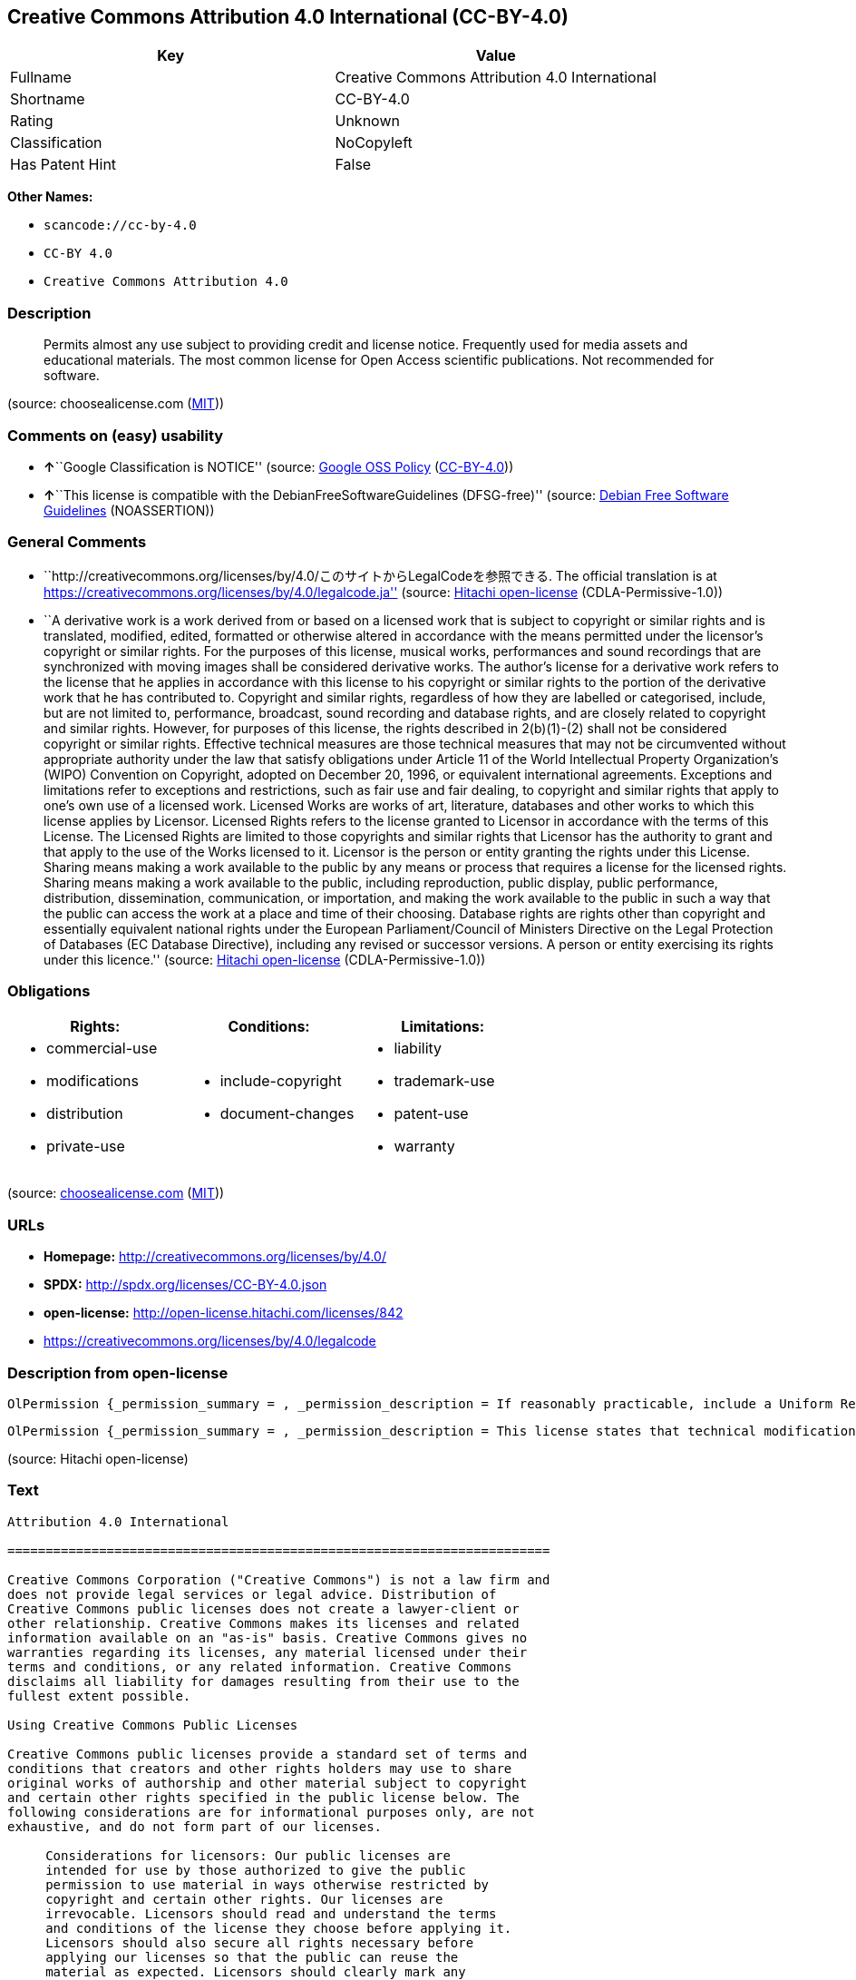 == Creative Commons Attribution 4.0 International (CC-BY-4.0)

[cols=",",options="header",]
|===
|Key |Value
|Fullname |Creative Commons Attribution 4.0 International
|Shortname |CC-BY-4.0
|Rating |Unknown
|Classification |NoCopyleft
|Has Patent Hint |False
|===

*Other Names:*

* `+scancode://cc-by-4.0+`
* `+CC-BY 4.0+`
* `+Creative Commons Attribution 4.0+`

=== Description

____
Permits almost any use subject to providing credit and license notice.
Frequently used for media assets and educational materials. The most
common license for Open Access scientific publications. Not recommended
for software.
____

(source: choosealicense.com
(https://github.com/github/choosealicense.com/blob/gh-pages/LICENSE.md[MIT]))

=== Comments on (easy) usability

* **↑**``Google Classification is NOTICE'' (source:
https://opensource.google.com/docs/thirdparty/licenses/[Google OSS
Policy]
(https://creativecommons.org/licenses/by/4.0/legalcode[CC-BY-4.0]))
* **↑**``This license is compatible with the
DebianFreeSoftwareGuidelines (DFSG-free)'' (source:
https://wiki.debian.org/DFSGLicenses[Debian Free Software Guidelines]
(NOASSERTION))

=== General Comments

* ``http://creativecommons.org/licenses/by/4.0/このサイトからLegalCodeを参照できる.
The official translation is at
https://creativecommons.org/licenses/by/4.0/legalcode.ja'' (source:
https://github.com/Hitachi/open-license[Hitachi open-license]
(CDLA-Permissive-1.0))
* ``A derivative work is a work derived from or based on a licensed work
that is subject to copyright or similar rights and is translated,
modified, edited, formatted or otherwise altered in accordance with the
means permitted under the licensor's copyright or similar rights. For
the purposes of this license, musical works, performances and sound
recordings that are synchronized with moving images shall be considered
derivative works. The author's license for a derivative work refers to
the license that he applies in accordance with this license to his
copyright or similar rights to the portion of the derivative work that
he has contributed to. Copyright and similar rights, regardless of how
they are labelled or categorised, include, but are not limited to,
performance, broadcast, sound recording and database rights, and are
closely related to copyright and similar rights. However, for purposes
of this license, the rights described in 2(b)(1)-(2) shall not be
considered copyright or similar rights. Effective technical measures are
those technical measures that may not be circumvented without
appropriate authority under the law that satisfy obligations under
Article 11 of the World Intellectual Property Organization's (WIPO)
Convention on Copyright, adopted on December 20, 1996, or equivalent
international agreements. Exceptions and limitations refer to exceptions
and restrictions, such as fair use and fair dealing, to copyright and
similar rights that apply to one's own use of a licensed work. Licensed
Works are works of art, literature, databases and other works to which
this license applies by Licensor. Licensed Rights refers to the license
granted to Licensor in accordance with the terms of this License. The
Licensed Rights are limited to those copyrights and similar rights that
Licensor has the authority to grant and that apply to the use of the
Works licensed to it. Licensor is the person or entity granting the
rights under this License. Sharing means making a work available to the
public by any means or process that requires a license for the licensed
rights. Sharing means making a work available to the public, including
reproduction, public display, public performance, distribution,
dissemination, communication, or importation, and making the work
available to the public in such a way that the public can access the
work at a place and time of their choosing. Database rights are rights
other than copyright and essentially equivalent national rights under
the European Parliament/Council of Ministers Directive on the Legal
Protection of Databases (EC Database Directive), including any revised
or successor versions. A person or entity exercising its rights under
this licence.'' (source: https://github.com/Hitachi/open-license[Hitachi
open-license] (CDLA-Permissive-1.0))

=== Obligations

[cols=",,",options="header",]
|===
|Rights: |Conditions: |Limitations:
a|
* commercial-use
* modifications
* distribution
* private-use

a|
* include-copyright
* document-changes

a|
* liability
* trademark-use
* patent-use
* warranty

|===

(source:
https://github.com/github/choosealicense.com/blob/gh-pages/_licenses/cc-by-4.0.txt[choosealicense.com]
(https://github.com/github/choosealicense.com/blob/gh-pages/LICENSE.md[MIT]))

=== URLs

* *Homepage:* http://creativecommons.org/licenses/by/4.0/
* *SPDX:* http://spdx.org/licenses/CC-BY-4.0.json
* *open-license:* http://open-license.hitachi.com/licenses/842
* https://creativecommons.org/licenses/by/4.0/legalcode

=== Description from open-license

....
OlPermission {_permission_summary = , _permission_description = If reasonably practicable, include a Uniform Resource Identifier (URI) or hyperlink to the work. The provision of credits, copyright notices, and information about this license may be satisfied in a manner that is reasonable in the medium, medium, and context in which the work is shared. For example, if there is a Uniform Resource Identifier (URI) or hyperlink containing the required information, the condition shall be satisfied by presenting the URI or hyperlink to the extent reasonably practicable. If the licensed rights include database rights, you are granted the right to extract, use, reproduce and share all or substantial portions of the database. Copyright and similar rights, regardless of how they are labeled or classified, including, but not limited to, performance, broadcast, sound recording, and database rights, are copyright and similar rights closely related to copyright. However, for purposes of this license, the rights described in 2(b)(1)-(2) shall not be considered copyright or similar rights. An effective technical measure is a technical measure that may not be circumvented without proper authorization under the law satisfying obligations under Article 11 of the World Intellectual Property Organization (WIPO) Convention on Copyright, adopted on 20 December 1996, or equivalent international agreements. Licensed Works are works of art, literature, databases and other works of authorship to which the Licensor applies this License. Licensed Rights refers to the license granted to Licensor in accordance with the terms of this License. The Licensed Rights are limited to the copyrights and similar rights that Licensor has the authority to grant and that apply to the use of works licensed to it. Licensor is the person or entity granting the rights under this License. Sharing means making a work available to the public by any means or process that requires a license for licensed rights. Sharing means making a work available to the public, including reproduction, public display, public performance, distribution, dissemination, communication, or importation, and in such a way as to enable the public to access the work at a place and time of their choosing. The term "database rights" refers to non-copyright or essentially equivalent national rights under the EC Database Directive on the legal protection of databases, including any revised or successor versions. itself is the person or entity exercising the rights under this licence., _permission_actions = [OlAction {_action_schemaVersion = "0.1", _action_uri = "http://open-license.hitachi.com/actions/122", _action_baseUri = "http://open-license.hitachi.com/", _action_id = "actions/122", _action_name = Reproduce the work., _action_description = },OlAction {_action_schemaVersion = "0.1", _action_uri = "http://open-license.hitachi.com/actions/337", _action_baseUri = "http://open-license.hitachi.com/", _action_id = "actions/337", _action_name = Share your work, _action_description = }], _permission_conditionHead = Just (OlConditionTreeAnd [OlConditionTreeLeaf (OlCondition {_condition_schemaVersion = "0.1", _condition_uri = "http://open-license.hitachi.com/conditions/99", _condition_baseUri = "http://open-license.hitachi.com/", _condition_id = "conditions/99", _condition_conditionType = RESTRICTION, _condition_name = No sublicensing of copyrighted material., _condition_description = Sublicense means that a person who has been granted this license re-grants the license so granted to a third party.}),OlConditionTreeLeaf (OlCondition {_condition_schemaVersion = "0.1", _condition_uri = "http://open-license.hitachi.com/conditions/94", _condition_baseUri = "http://open-license.hitachi.com/", _condition_id = "conditions/94", _condition_conditionType = RESTRICTION, _condition_name = Exercise rights in all current and future media and formats, _condition_description = }),OlConditionTreeLeaf (OlCondition {_condition_schemaVersion = "0.1", _condition_uri = "http://open-license.hitachi.com/conditions/95", _condition_baseUri = "http://open-license.hitachi.com/", _condition_id = "conditions/95", _condition_conditionType = RESTRICTION, _condition_name = Make technical changes for use in other media or formats, if necessary, _condition_description = }),OlConditionTreeOr [OlConditionTreeLeaf (OlCondition {_condition_schemaVersion = "0.1", _condition_uri = "http://open-license.hitachi.com/conditions/98", _condition_baseUri = "http://open-license.hitachi.com/", _condition_id = "conditions/98", _condition_conditionType = RESTRICTION, _condition_name = Does not present or impose conditions that alter or limit the rights of the recipient to exercise under this license, _condition_description = }),OlConditionTreeLeaf (OlCondition {_condition_schemaVersion = "0.1", _condition_uri = "http://open-license.hitachi.com/conditions/381", _condition_baseUri = "http://open-license.hitachi.com/", _condition_id = "conditions/381", _condition_conditionType = RESTRICTION, _condition_name = Not taking effective technical measures to limit the rights licensed to the recipient of the work, _condition_description = })],OlConditionTreeLeaf (OlCondition {_condition_schemaVersion = "0.1", _condition_uri = "http://open-license.hitachi.com/conditions/370", _condition_baseUri = "http://open-license.hitachi.com/", _condition_id = "conditions/370", _condition_conditionType = OBLIGATION, _condition_name = Provide the specified credit in a reasonable manner., _condition_description = If a pen name is specified, that pen name is also included.}),OlConditionTreeLeaf (OlCondition {_condition_schemaVersion = "0.1", _condition_uri = "http://open-license.hitachi.com/conditions/102", _condition_baseUri = "http://open-license.hitachi.com/", _condition_id = "conditions/102", _condition_conditionType = OBLIGATION, _condition_name = All copyright notices are posted intact., _condition_description = }),OlConditionTreeLeaf (OlCondition {_condition_schemaVersion = "0.1", _condition_uri = "http://open-license.hitachi.com/conditions/100", _condition_baseUri = "http://open-license.hitachi.com/", _condition_id = "conditions/100", _condition_conditionType = OBLIGATION, _condition_name = This license, and the statements about the non-warranty and disclaimer are verbatim, _condition_description = }),OlConditionTreeLeaf (OlCondition {_condition_schemaVersion = "0.1", _condition_uri = "http://open-license.hitachi.com/conditions/371", _condition_baseUri = "http://open-license.hitachi.com/", _condition_id = "conditions/371", _condition_conditionType = OBLIGATION, _condition_name = Include a copy of this license or a Uniform Resource Identifier (URI) or hyperlink identifying this license, _condition_description = })])}
....

....
OlPermission {_permission_summary = , _permission_description = This license states that technical modifications for use in other media or formats do not constitute the creation of a derivative work. Where reasonably practicable, include a Uniform Resource Identifier (URI) or hyperlink to the work. The provision of credits, copyright notices, and information about this license or modifications to the work may be satisfied in a manner that is reasonable in the medium, means, and context in which the work is shared. For example, if there is a Uniform Resource Identifier (URI) or hyperlink containing the required information, the condition shall be satisfied by presenting the URI or hyperlink to the extent reasonably practicable. If the licensed rights include database rights, you are granted the right to extract, use, reproduce, and share all or substantial portions of the database. If a database for which you have database rights includes all or substantial parts of the database, the database for which you have database rights (but not its individual contents) shall be considered a derivative work. A derivative work is a work that is subject to copyright or similar rights and that is derived from or based on a licensed work, such as a translation, modification, editing, alteration of form, etc., in accordance with the means permitted under the licensor's copyright or similar rights. For the purposes of this license, musical works, performances and sound recordings that are synchronized with moving images shall be considered derivative works. The author's license for a derivative work refers to the license he or she applies in accordance with this license to his or her copyright or similar rights to the portion of the work that contributes to the derivative work. Copyright and similar rights, regardless of how they are labelled or classified, including, but not limited to, performance, broadcast, sound recording and database rights, are closely related to copyright and similar rights. However, for purposes of this license, the rights described in 2(b)(1)-(2) shall not be considered copyright or similar rights. An effective technical measure is a technical measure that may not be circumvented without proper authorization under the law satisfying obligations under Article 11 of the World Intellectual Property Organization (WIPO) Convention on Copyright, adopted on 20 December 1996, or equivalent international agreements. Licensed Works are works of art, literature, databases and other works of authorship to which the Licensor applies this License. Licensed Rights refers to the license granted to Licensor in accordance with the terms of this License. The Licensed Rights are limited to the copyrights and similar rights that Licensor has the authority to grant and that apply to the use of works licensed to it. Licensor is the person or entity granting the rights under this License. Sharing means making a work available to the public by any means or process that requires a license for licensed rights. Sharing means making a work available to the public, including reproduction, public display, public performance, distribution, dissemination, communication, or importation, and in such a way as to enable the public to access the work at a place and time of their choosing. The term "database rights" refers to non-copyright or essentially equivalent national rights under the EC Database Directive on the legal protection of databases, including any revised or successor versions. itself is the person or entity exercising the rights under this licence., _permission_actions = [OlAction {_action_schemaVersion = "0.1", _action_uri = "http://open-license.hitachi.com/actions/126", _action_baseUri = "http://open-license.hitachi.com/", _action_id = "actions/126", _action_name = Creating a derivative work, _action_description = },OlAction {_action_schemaVersion = "0.1", _action_uri = "http://open-license.hitachi.com/actions/129", _action_baseUri = "http://open-license.hitachi.com/", _action_id = "actions/129", _action_name = Reproduce a derivative work, _action_description = },OlAction {_action_schemaVersion = "0.1", _action_uri = "http://open-license.hitachi.com/actions/338", _action_baseUri = "http://open-license.hitachi.com/", _action_id = "actions/338", _action_name = Share the derivative work, _action_description = }], _permission_conditionHead = Just (OlConditionTreeAnd [OlConditionTreeLeaf (OlCondition {_condition_schemaVersion = "0.1", _condition_uri = "http://open-license.hitachi.com/conditions/99", _condition_baseUri = "http://open-license.hitachi.com/", _condition_id = "conditions/99", _condition_conditionType = RESTRICTION, _condition_name = No sublicensing of copyrighted material., _condition_description = Sublicense means that a person who has been granted this license re-grants the license so granted to a third party.}),OlConditionTreeLeaf (OlCondition {_condition_schemaVersion = "0.1", _condition_uri = "http://open-license.hitachi.com/conditions/94", _condition_baseUri = "http://open-license.hitachi.com/", _condition_id = "conditions/94", _condition_conditionType = RESTRICTION, _condition_name = Exercise rights in all current and future media and formats, _condition_description = }),OlConditionTreeLeaf (OlCondition {_condition_schemaVersion = "0.1", _condition_uri = "http://open-license.hitachi.com/conditions/95", _condition_baseUri = "http://open-license.hitachi.com/", _condition_id = "conditions/95", _condition_conditionType = RESTRICTION, _condition_name = Make technical changes for use in other media or formats, if necessary, _condition_description = }),OlConditionTreeOr [OlConditionTreeLeaf (OlCondition {_condition_schemaVersion = "0.1", _condition_uri = "http://open-license.hitachi.com/conditions/98", _condition_baseUri = "http://open-license.hitachi.com/", _condition_id = "conditions/98", _condition_conditionType = RESTRICTION, _condition_name = Does not present or impose conditions that alter or limit the rights of the recipient to exercise under this license, _condition_description = }),OlConditionTreeLeaf (OlCondition {_condition_schemaVersion = "0.1", _condition_uri = "http://open-license.hitachi.com/conditions/381", _condition_baseUri = "http://open-license.hitachi.com/", _condition_id = "conditions/381", _condition_conditionType = RESTRICTION, _condition_name = Not taking effective technical measures to limit the rights licensed to the recipient of the work, _condition_description = })],OlConditionTreeLeaf (OlCondition {_condition_schemaVersion = "0.1", _condition_uri = "http://open-license.hitachi.com/conditions/370", _condition_baseUri = "http://open-license.hitachi.com/", _condition_id = "conditions/370", _condition_conditionType = OBLIGATION, _condition_name = Provide the specified credit in a reasonable manner., _condition_description = If a pen name is specified, that pen name is also included.}),OlConditionTreeLeaf (OlCondition {_condition_schemaVersion = "0.1", _condition_uri = "http://open-license.hitachi.com/conditions/102", _condition_baseUri = "http://open-license.hitachi.com/", _condition_id = "conditions/102", _condition_conditionType = OBLIGATION, _condition_name = All copyright notices are posted intact., _condition_description = }),OlConditionTreeLeaf (OlCondition {_condition_schemaVersion = "0.1", _condition_uri = "http://open-license.hitachi.com/conditions/100", _condition_baseUri = "http://open-license.hitachi.com/", _condition_id = "conditions/100", _condition_conditionType = OBLIGATION, _condition_name = This license, and the statements about the non-warranty and disclaimer are verbatim, _condition_description = }),OlConditionTreeLeaf (OlCondition {_condition_schemaVersion = "0.1", _condition_uri = "http://open-license.hitachi.com/conditions/172", _condition_baseUri = "http://open-license.hitachi.com/", _condition_id = "conditions/172", _condition_conditionType = OBLIGATION, _condition_name = Include a summary of the changes you have made, _condition_description = }),OlConditionTreeLeaf (OlCondition {_condition_schemaVersion = "0.1", _condition_uri = "http://open-license.hitachi.com/conditions/379", _condition_baseUri = "http://open-license.hitachi.com/", _condition_id = "conditions/379", _condition_conditionType = OBLIGATION, _condition_name = Include a summary of the changes included in the work, _condition_description = }),OlConditionTreeLeaf (OlCondition {_condition_schemaVersion = "0.1", _condition_uri = "http://open-license.hitachi.com/conditions/371", _condition_baseUri = "http://open-license.hitachi.com/", _condition_id = "conditions/371", _condition_conditionType = OBLIGATION, _condition_name = Include a copy of this license or a Uniform Resource Identifier (URI) or hyperlink identifying this license, _condition_description = }),OlConditionTreeLeaf (OlCondition {_condition_schemaVersion = "0.1", _condition_uri = "http://open-license.hitachi.com/conditions/384", _condition_baseUri = "http://open-license.hitachi.com/", _condition_id = "conditions/384", _condition_conditionType = RESTRICTION, _condition_name = No license of the author of a derivative work shall apply that would prevent the recipient of the derivative work from complying with this license., _condition_description = })])}
....

(source: Hitachi open-license)

=== Text

....
Attribution 4.0 International

=======================================================================

Creative Commons Corporation ("Creative Commons") is not a law firm and
does not provide legal services or legal advice. Distribution of
Creative Commons public licenses does not create a lawyer-client or
other relationship. Creative Commons makes its licenses and related
information available on an "as-is" basis. Creative Commons gives no
warranties regarding its licenses, any material licensed under their
terms and conditions, or any related information. Creative Commons
disclaims all liability for damages resulting from their use to the
fullest extent possible.

Using Creative Commons Public Licenses

Creative Commons public licenses provide a standard set of terms and
conditions that creators and other rights holders may use to share
original works of authorship and other material subject to copyright
and certain other rights specified in the public license below. The
following considerations are for informational purposes only, are not
exhaustive, and do not form part of our licenses.

     Considerations for licensors: Our public licenses are
     intended for use by those authorized to give the public
     permission to use material in ways otherwise restricted by
     copyright and certain other rights. Our licenses are
     irrevocable. Licensors should read and understand the terms
     and conditions of the license they choose before applying it.
     Licensors should also secure all rights necessary before
     applying our licenses so that the public can reuse the
     material as expected. Licensors should clearly mark any
     material not subject to the license. This includes other CC-
     licensed material, or material used under an exception or
     limitation to copyright. More considerations for licensors:
	wiki.creativecommons.org/Considerations_for_licensors

     Considerations for the public: By using one of our public
     licenses, a licensor grants the public permission to use the
     licensed material under specified terms and conditions. If
     the licensor's permission is not necessary for any reason--for
     example, because of any applicable exception or limitation to
     copyright--then that use is not regulated by the license. Our
     licenses grant only permissions under copyright and certain
     other rights that a licensor has authority to grant. Use of
     the licensed material may still be restricted for other
     reasons, including because others have copyright or other
     rights in the material. A licensor may make special requests,
     such as asking that all changes be marked or described.
     Although not required by our licenses, you are encouraged to
     respect those requests where reasonable. More considerations
     for the public: 
	wiki.creativecommons.org/Considerations_for_licensees

=======================================================================

Creative Commons Attribution 4.0 International Public License

By exercising the Licensed Rights (defined below), You accept and agree
to be bound by the terms and conditions of this Creative Commons
Attribution 4.0 International Public License ("Public License"). To the
extent this Public License may be interpreted as a contract, You are
granted the Licensed Rights in consideration of Your acceptance of
these terms and conditions, and the Licensor grants You such rights in
consideration of benefits the Licensor receives from making the
Licensed Material available under these terms and conditions.


Section 1 -- Definitions.

  a. Adapted Material means material subject to Copyright and Similar
     Rights that is derived from or based upon the Licensed Material
     and in which the Licensed Material is translated, altered,
     arranged, transformed, or otherwise modified in a manner requiring
     permission under the Copyright and Similar Rights held by the
     Licensor. For purposes of this Public License, where the Licensed
     Material is a musical work, performance, or sound recording,
     Adapted Material is always produced where the Licensed Material is
     synched in timed relation with a moving image.

  b. Adapter's License means the license You apply to Your Copyright
     and Similar Rights in Your contributions to Adapted Material in
     accordance with the terms and conditions of this Public License.

  c. Copyright and Similar Rights means copyright and/or similar rights
     closely related to copyright including, without limitation,
     performance, broadcast, sound recording, and Sui Generis Database
     Rights, without regard to how the rights are labeled or
     categorized. For purposes of this Public License, the rights
     specified in Section 2(b)(1)-(2) are not Copyright and Similar
     Rights.

  d. Effective Technological Measures means those measures that, in the
     absence of proper authority, may not be circumvented under laws
     fulfilling obligations under Article 11 of the WIPO Copyright
     Treaty adopted on December 20, 1996, and/or similar international
     agreements.

  e. Exceptions and Limitations means fair use, fair dealing, and/or
     any other exception or limitation to Copyright and Similar Rights
     that applies to Your use of the Licensed Material.

  f. Licensed Material means the artistic or literary work, database,
     or other material to which the Licensor applied this Public
     License.

  g. Licensed Rights means the rights granted to You subject to the
     terms and conditions of this Public License, which are limited to
     all Copyright and Similar Rights that apply to Your use of the
     Licensed Material and that the Licensor has authority to license.

  h. Licensor means the individual(s) or entity(ies) granting rights
     under this Public License.

  i. Share means to provide material to the public by any means or
     process that requires permission under the Licensed Rights, such
     as reproduction, public display, public performance, distribution,
     dissemination, communication, or importation, and to make material
     available to the public including in ways that members of the
     public may access the material from a place and at a time
     individually chosen by them.

  j. Sui Generis Database Rights means rights other than copyright
     resulting from Directive 96/9/EC of the European Parliament and of
     the Council of 11 March 1996 on the legal protection of databases,
     as amended and/or succeeded, as well as other essentially
     equivalent rights anywhere in the world.

  k. You means the individual or entity exercising the Licensed Rights
     under this Public License. Your has a corresponding meaning.


Section 2 -- Scope.

  a. License grant.

       1. Subject to the terms and conditions of this Public License,
          the Licensor hereby grants You a worldwide, royalty-free,
          non-sublicensable, non-exclusive, irrevocable license to
          exercise the Licensed Rights in the Licensed Material to:

            a. reproduce and Share the Licensed Material, in whole or
               in part; and

            b. produce, reproduce, and Share Adapted Material.

       2. Exceptions and Limitations. For the avoidance of doubt, where
          Exceptions and Limitations apply to Your use, this Public
          License does not apply, and You do not need to comply with
          its terms and conditions.

       3. Term. The term of this Public License is specified in Section
          6(a).

       4. Media and formats; technical modifications allowed. The
          Licensor authorizes You to exercise the Licensed Rights in
          all media and formats whether now known or hereafter created,
          and to make technical modifications necessary to do so. The
          Licensor waives and/or agrees not to assert any right or
          authority to forbid You from making technical modifications
          necessary to exercise the Licensed Rights, including
          technical modifications necessary to circumvent Effective
          Technological Measures. For purposes of this Public License,
          simply making modifications authorized by this Section 2(a)
          (4) never produces Adapted Material.

       5. Downstream recipients.

            a. Offer from the Licensor -- Licensed Material. Every
               recipient of the Licensed Material automatically
               receives an offer from the Licensor to exercise the
               Licensed Rights under the terms and conditions of this
               Public License.

            b. No downstream restrictions. You may not offer or impose
               any additional or different terms or conditions on, or
               apply any Effective Technological Measures to, the
               Licensed Material if doing so restricts exercise of the
               Licensed Rights by any recipient of the Licensed
               Material.

       6. No endorsement. Nothing in this Public License constitutes or
          may be construed as permission to assert or imply that You
          are, or that Your use of the Licensed Material is, connected
          with, or sponsored, endorsed, or granted official status by,
          the Licensor or others designated to receive attribution as
          provided in Section 3(a)(1)(A)(i).

  b. Other rights.

       1. Moral rights, such as the right of integrity, are not
          licensed under this Public License, nor are publicity,
          privacy, and/or other similar personality rights; however, to
          the extent possible, the Licensor waives and/or agrees not to
          assert any such rights held by the Licensor to the limited
          extent necessary to allow You to exercise the Licensed
          Rights, but not otherwise.

       2. Patent and trademark rights are not licensed under this
          Public License.

       3. To the extent possible, the Licensor waives any right to
          collect royalties from You for the exercise of the Licensed
          Rights, whether directly or through a collecting society
          under any voluntary or waivable statutory or compulsory
          licensing scheme. In all other cases the Licensor expressly
          reserves any right to collect such royalties.


Section 3 -- License Conditions.

Your exercise of the Licensed Rights is expressly made subject to the
following conditions.

  a. Attribution.

       1. If You Share the Licensed Material (including in modified
          form), You must:

            a. retain the following if it is supplied by the Licensor
               with the Licensed Material:

                 i. identification of the creator(s) of the Licensed
                    Material and any others designated to receive
                    attribution, in any reasonable manner requested by
                    the Licensor (including by pseudonym if
                    designated);

                ii. a copyright notice;

               iii. a notice that refers to this Public License;

                iv. a notice that refers to the disclaimer of
                    warranties;

                 v. a URI or hyperlink to the Licensed Material to the
                    extent reasonably practicable;

            b. indicate if You modified the Licensed Material and
               retain an indication of any previous modifications; and

            c. indicate the Licensed Material is licensed under this
               Public License, and include the text of, or the URI or
               hyperlink to, this Public License.

       2. You may satisfy the conditions in Section 3(a)(1) in any
          reasonable manner based on the medium, means, and context in
          which You Share the Licensed Material. For example, it may be
          reasonable to satisfy the conditions by providing a URI or
          hyperlink to a resource that includes the required
          information.

       3. If requested by the Licensor, You must remove any of the
          information required by Section 3(a)(1)(A) to the extent
          reasonably practicable.

       4. If You Share Adapted Material You produce, the Adapter's
          License You apply must not prevent recipients of the Adapted
          Material from complying with this Public License.


Section 4 -- Sui Generis Database Rights.

Where the Licensed Rights include Sui Generis Database Rights that
apply to Your use of the Licensed Material:

  a. for the avoidance of doubt, Section 2(a)(1) grants You the right
     to extract, reuse, reproduce, and Share all or a substantial
     portion of the contents of the database;

  b. if You include all or a substantial portion of the database
     contents in a database in which You have Sui Generis Database
     Rights, then the database in which You have Sui Generis Database
     Rights (but not its individual contents) is Adapted Material; and

  c. You must comply with the conditions in Section 3(a) if You Share
     all or a substantial portion of the contents of the database.

For the avoidance of doubt, this Section 4 supplements and does not
replace Your obligations under this Public License where the Licensed
Rights include other Copyright and Similar Rights.


Section 5 -- Disclaimer of Warranties and Limitation of Liability.

  a. UNLESS OTHERWISE SEPARATELY UNDERTAKEN BY THE LICENSOR, TO THE
     EXTENT POSSIBLE, THE LICENSOR OFFERS THE LICENSED MATERIAL AS-IS
     AND AS-AVAILABLE, AND MAKES NO REPRESENTATIONS OR WARRANTIES OF
     ANY KIND CONCERNING THE LICENSED MATERIAL, WHETHER EXPRESS,
     IMPLIED, STATUTORY, OR OTHER. THIS INCLUDES, WITHOUT LIMITATION,
     WARRANTIES OF TITLE, MERCHANTABILITY, FITNESS FOR A PARTICULAR
     PURPOSE, NON-INFRINGEMENT, ABSENCE OF LATENT OR OTHER DEFECTS,
     ACCURACY, OR THE PRESENCE OR ABSENCE OF ERRORS, WHETHER OR NOT
     KNOWN OR DISCOVERABLE. WHERE DISCLAIMERS OF WARRANTIES ARE NOT
     ALLOWED IN FULL OR IN PART, THIS DISCLAIMER MAY NOT APPLY TO YOU.

  b. TO THE EXTENT POSSIBLE, IN NO EVENT WILL THE LICENSOR BE LIABLE
     TO YOU ON ANY LEGAL THEORY (INCLUDING, WITHOUT LIMITATION,
     NEGLIGENCE) OR OTHERWISE FOR ANY DIRECT, SPECIAL, INDIRECT,
     INCIDENTAL, CONSEQUENTIAL, PUNITIVE, EXEMPLARY, OR OTHER LOSSES,
     COSTS, EXPENSES, OR DAMAGES ARISING OUT OF THIS PUBLIC LICENSE OR
     USE OF THE LICENSED MATERIAL, EVEN IF THE LICENSOR HAS BEEN
     ADVISED OF THE POSSIBILITY OF SUCH LOSSES, COSTS, EXPENSES, OR
     DAMAGES. WHERE A LIMITATION OF LIABILITY IS NOT ALLOWED IN FULL OR
     IN PART, THIS LIMITATION MAY NOT APPLY TO YOU.

  c. The disclaimer of warranties and limitation of liability provided
     above shall be interpreted in a manner that, to the extent
     possible, most closely approximates an absolute disclaimer and
     waiver of all liability.


Section 6 -- Term and Termination.

  a. This Public License applies for the term of the Copyright and
     Similar Rights licensed here. However, if You fail to comply with
     this Public License, then Your rights under this Public License
     terminate automatically.

  b. Where Your right to use the Licensed Material has terminated under
     Section 6(a), it reinstates:

       1. automatically as of the date the violation is cured, provided
          it is cured within 30 days of Your discovery of the
          violation; or

       2. upon express reinstatement by the Licensor.

     For the avoidance of doubt, this Section 6(b) does not affect any
     right the Licensor may have to seek remedies for Your violations
     of this Public License.

  c. For the avoidance of doubt, the Licensor may also offer the
     Licensed Material under separate terms or conditions or stop
     distributing the Licensed Material at any time; however, doing so
     will not terminate this Public License.

  d. Sections 1, 5, 6, 7, and 8 survive termination of this Public
     License.


Section 7 -- Other Terms and Conditions.

  a. The Licensor shall not be bound by any additional or different
     terms or conditions communicated by You unless expressly agreed.

  b. Any arrangements, understandings, or agreements regarding the
     Licensed Material not stated herein are separate from and
     independent of the terms and conditions of this Public License.


Section 8 -- Interpretation.

  a. For the avoidance of doubt, this Public License does not, and
     shall not be interpreted to, reduce, limit, restrict, or impose
     conditions on any use of the Licensed Material that could lawfully
     be made without permission under this Public License.

  b. To the extent possible, if any provision of this Public License is
     deemed unenforceable, it shall be automatically reformed to the
     minimum extent necessary to make it enforceable. If the provision
     cannot be reformed, it shall be severed from this Public License
     without affecting the enforceability of the remaining terms and
     conditions.

  c. No term or condition of this Public License will be waived and no
     failure to comply consented to unless expressly agreed to by the
     Licensor.

  d. Nothing in this Public License constitutes or may be interpreted
     as a limitation upon, or waiver of, any privileges and immunities
     that apply to the Licensor or You, including from the legal
     processes of any jurisdiction or authority.


=======================================================================

Creative Commons is not a party to its public
licenses. Notwithstanding, Creative Commons may elect to apply one of
its public licenses to material it publishes and in those instances
will be considered the “Licensor.” The text of the Creative Commons
public licenses is dedicated to the public domain under the CC0 Public
Domain Dedication. Except for the limited purpose of indicating that
material is shared under a Creative Commons public license or as
otherwise permitted by the Creative Commons policies published at
creativecommons.org/policies, Creative Commons does not authorize the
use of the trademark "Creative Commons" or any other trademark or logo
of Creative Commons without its prior written consent including,
without limitation, in connection with any unauthorized modifications
to any of its public licenses or any other arrangements,
understandings, or agreements concerning use of licensed material. For
the avoidance of doubt, this paragraph does not form part of the
public licenses.

Creative Commons may be contacted at creativecommons.org.
....

'''''

=== Raw Data

==== Facts

* LicenseName
* https://spdx.org/licenses/CC-BY-4.0.html[SPDX] (all data [in this
repository] is generated)
* https://github.com/nexB/scancode-toolkit/blob/develop/src/licensedcode/data/licenses/cc-by-4.0.yml[Scancode]
(CC0-1.0)
* https://github.com/github/choosealicense.com/blob/gh-pages/_licenses/cc-by-4.0.txt[choosealicense.com]
(https://github.com/github/choosealicense.com/blob/gh-pages/LICENSE.md[MIT])
* https://en.wikipedia.org/wiki/Comparison_of_free_and_open-source_software_licenses[Wikipedia]
(https://creativecommons.org/licenses/by-sa/3.0/legalcode[CC-BY-SA-3.0])
* https://opensource.google.com/docs/thirdparty/licenses/[Google OSS
Policy]
(https://creativecommons.org/licenses/by/4.0/legalcode[CC-BY-4.0])
* https://github.com/okfn/licenses/blob/master/licenses.csv[Open
Knowledge International]
(https://opendatacommons.org/licenses/pddl/1-0/[PDDL-1.0])
* https://wiki.debian.org/DFSGLicenses[Debian Free Software Guidelines]
(NOASSERTION)
* https://github.com/Hitachi/open-license[Hitachi open-license]
(CDLA-Permissive-1.0)

==== Raw JSON

....
{
    "__impliedNames": [
        "CC-BY-4.0",
        "Creative Commons Attribution 4.0 International",
        "scancode://cc-by-4.0",
        "cc-by-4.0",
        "CC-BY 4.0",
        "Creative Commons Attribution 4.0"
    ],
    "__impliedId": "CC-BY-4.0",
    "__impliedAmbiguousNames": [
        "Creative Commons Attribution unported (CC-BY) v4.0"
    ],
    "__impliedComments": [
        [
            "Hitachi open-license",
            [
                "http://creativecommons.org/licenses/by/4.0/ãã®ãµã¤ãããLegalCodeãåç§ã§ãã. The official translation is at https://creativecommons.org/licenses/by/4.0/legalcode.ja",
                "A derivative work is a work derived from or based on a licensed work that is subject to copyright or similar rights and is translated, modified, edited, formatted or otherwise altered in accordance with the means permitted under the licensor's copyright or similar rights. For the purposes of this license, musical works, performances and sound recordings that are synchronized with moving images shall be considered derivative works. The author's license for a derivative work refers to the license that he applies in accordance with this license to his copyright or similar rights to the portion of the derivative work that he has contributed to. Copyright and similar rights, regardless of how they are labelled or categorised, include, but are not limited to, performance, broadcast, sound recording and database rights, and are closely related to copyright and similar rights. However, for purposes of this license, the rights described in 2(b)(1)-(2) shall not be considered copyright or similar rights. Effective technical measures are those technical measures that may not be circumvented without appropriate authority under the law that satisfy obligations under Article 11 of the World Intellectual Property Organization's (WIPO) Convention on Copyright, adopted on December 20, 1996, or equivalent international agreements. Exceptions and limitations refer to exceptions and restrictions, such as fair use and fair dealing, to copyright and similar rights that apply to one's own use of a licensed work. Licensed Works are works of art, literature, databases and other works to which this license applies by Licensor. Licensed Rights refers to the license granted to Licensor in accordance with the terms of this License. The Licensed Rights are limited to those copyrights and similar rights that Licensor has the authority to grant and that apply to the use of the Works licensed to it. Licensor is the person or entity granting the rights under this License. Sharing means making a work available to the public by any means or process that requires a license for the licensed rights. Sharing means making a work available to the public, including reproduction, public display, public performance, distribution, dissemination, communication, or importation, and making the work available to the public in such a way that the public can access the work at a place and time of their choosing. Database rights are rights other than copyright and essentially equivalent national rights under the European Parliament/Council of Ministers Directive on the Legal Protection of Databases (EC Database Directive), including any revised or successor versions. A person or entity exercising its rights under this licence."
            ]
        ]
    ],
    "__hasPatentHint": false,
    "facts": {
        "Open Knowledge International": {
            "is_generic": null,
            "legacy_ids": [],
            "status": "active",
            "domain_software": false,
            "url": "https://creativecommons.org/licenses/by/4.0/",
            "maintainer": "Creative Commons",
            "od_conformance": "approved",
            "_sourceURL": "https://github.com/okfn/licenses/blob/master/licenses.csv",
            "domain_data": true,
            "osd_conformance": "not reviewed",
            "id": "CC-BY-4.0",
            "title": "Creative Commons Attribution 4.0",
            "_implications": {
                "__impliedNames": [
                    "CC-BY-4.0",
                    "Creative Commons Attribution 4.0"
                ],
                "__impliedId": "CC-BY-4.0",
                "__impliedURLs": [
                    [
                        null,
                        "https://creativecommons.org/licenses/by/4.0/"
                    ]
                ]
            },
            "domain_content": true
        },
        "LicenseName": {
            "implications": {
                "__impliedNames": [
                    "CC-BY-4.0"
                ],
                "__impliedId": "CC-BY-4.0"
            },
            "shortname": "CC-BY-4.0",
            "otherNames": []
        },
        "SPDX": {
            "isSPDXLicenseDeprecated": false,
            "spdxFullName": "Creative Commons Attribution 4.0 International",
            "spdxDetailsURL": "http://spdx.org/licenses/CC-BY-4.0.json",
            "_sourceURL": "https://spdx.org/licenses/CC-BY-4.0.html",
            "spdxLicIsOSIApproved": false,
            "spdxSeeAlso": [
                "https://creativecommons.org/licenses/by/4.0/legalcode"
            ],
            "_implications": {
                "__impliedNames": [
                    "CC-BY-4.0",
                    "Creative Commons Attribution 4.0 International"
                ],
                "__impliedId": "CC-BY-4.0",
                "__isOsiApproved": false,
                "__impliedURLs": [
                    [
                        "SPDX",
                        "http://spdx.org/licenses/CC-BY-4.0.json"
                    ],
                    [
                        null,
                        "https://creativecommons.org/licenses/by/4.0/legalcode"
                    ]
                ]
            },
            "spdxLicenseId": "CC-BY-4.0"
        },
        "Scancode": {
            "otherUrls": [
                "https://creativecommons.org/licenses/by/4.0/legalcode"
            ],
            "homepageUrl": "http://creativecommons.org/licenses/by/4.0/",
            "shortName": "CC-BY-4.0",
            "textUrls": null,
            "text": "Attribution 4.0 International\n\n=======================================================================\n\nCreative Commons Corporation (\"Creative Commons\") is not a law firm and\ndoes not provide legal services or legal advice. Distribution of\nCreative Commons public licenses does not create a lawyer-client or\nother relationship. Creative Commons makes its licenses and related\ninformation available on an \"as-is\" basis. Creative Commons gives no\nwarranties regarding its licenses, any material licensed under their\nterms and conditions, or any related information. Creative Commons\ndisclaims all liability for damages resulting from their use to the\nfullest extent possible.\n\nUsing Creative Commons Public Licenses\n\nCreative Commons public licenses provide a standard set of terms and\nconditions that creators and other rights holders may use to share\noriginal works of authorship and other material subject to copyright\nand certain other rights specified in the public license below. The\nfollowing considerations are for informational purposes only, are not\nexhaustive, and do not form part of our licenses.\n\n     Considerations for licensors: Our public licenses are\n     intended for use by those authorized to give the public\n     permission to use material in ways otherwise restricted by\n     copyright and certain other rights. Our licenses are\n     irrevocable. Licensors should read and understand the terms\n     and conditions of the license they choose before applying it.\n     Licensors should also secure all rights necessary before\n     applying our licenses so that the public can reuse the\n     material as expected. Licensors should clearly mark any\n     material not subject to the license. This includes other CC-\n     licensed material, or material used under an exception or\n     limitation to copyright. More considerations for licensors:\n\twiki.creativecommons.org/Considerations_for_licensors\n\n     Considerations for the public: By using one of our public\n     licenses, a licensor grants the public permission to use the\n     licensed material under specified terms and conditions. If\n     the licensor's permission is not necessary for any reason--for\n     example, because of any applicable exception or limitation to\n     copyright--then that use is not regulated by the license. Our\n     licenses grant only permissions under copyright and certain\n     other rights that a licensor has authority to grant. Use of\n     the licensed material may still be restricted for other\n     reasons, including because others have copyright or other\n     rights in the material. A licensor may make special requests,\n     such as asking that all changes be marked or described.\n     Although not required by our licenses, you are encouraged to\n     respect those requests where reasonable. More considerations\n     for the public: \n\twiki.creativecommons.org/Considerations_for_licensees\n\n=======================================================================\n\nCreative Commons Attribution 4.0 International Public License\n\nBy exercising the Licensed Rights (defined below), You accept and agree\nto be bound by the terms and conditions of this Creative Commons\nAttribution 4.0 International Public License (\"Public License\"). To the\nextent this Public License may be interpreted as a contract, You are\ngranted the Licensed Rights in consideration of Your acceptance of\nthese terms and conditions, and the Licensor grants You such rights in\nconsideration of benefits the Licensor receives from making the\nLicensed Material available under these terms and conditions.\n\n\nSection 1 -- Definitions.\n\n  a. Adapted Material means material subject to Copyright and Similar\n     Rights that is derived from or based upon the Licensed Material\n     and in which the Licensed Material is translated, altered,\n     arranged, transformed, or otherwise modified in a manner requiring\n     permission under the Copyright and Similar Rights held by the\n     Licensor. For purposes of this Public License, where the Licensed\n     Material is a musical work, performance, or sound recording,\n     Adapted Material is always produced where the Licensed Material is\n     synched in timed relation with a moving image.\n\n  b. Adapter's License means the license You apply to Your Copyright\n     and Similar Rights in Your contributions to Adapted Material in\n     accordance with the terms and conditions of this Public License.\n\n  c. Copyright and Similar Rights means copyright and/or similar rights\n     closely related to copyright including, without limitation,\n     performance, broadcast, sound recording, and Sui Generis Database\n     Rights, without regard to how the rights are labeled or\n     categorized. For purposes of this Public License, the rights\n     specified in Section 2(b)(1)-(2) are not Copyright and Similar\n     Rights.\n\n  d. Effective Technological Measures means those measures that, in the\n     absence of proper authority, may not be circumvented under laws\n     fulfilling obligations under Article 11 of the WIPO Copyright\n     Treaty adopted on December 20, 1996, and/or similar international\n     agreements.\n\n  e. Exceptions and Limitations means fair use, fair dealing, and/or\n     any other exception or limitation to Copyright and Similar Rights\n     that applies to Your use of the Licensed Material.\n\n  f. Licensed Material means the artistic or literary work, database,\n     or other material to which the Licensor applied this Public\n     License.\n\n  g. Licensed Rights means the rights granted to You subject to the\n     terms and conditions of this Public License, which are limited to\n     all Copyright and Similar Rights that apply to Your use of the\n     Licensed Material and that the Licensor has authority to license.\n\n  h. Licensor means the individual(s) or entity(ies) granting rights\n     under this Public License.\n\n  i. Share means to provide material to the public by any means or\n     process that requires permission under the Licensed Rights, such\n     as reproduction, public display, public performance, distribution,\n     dissemination, communication, or importation, and to make material\n     available to the public including in ways that members of the\n     public may access the material from a place and at a time\n     individually chosen by them.\n\n  j. Sui Generis Database Rights means rights other than copyright\n     resulting from Directive 96/9/EC of the European Parliament and of\n     the Council of 11 March 1996 on the legal protection of databases,\n     as amended and/or succeeded, as well as other essentially\n     equivalent rights anywhere in the world.\n\n  k. You means the individual or entity exercising the Licensed Rights\n     under this Public License. Your has a corresponding meaning.\n\n\nSection 2 -- Scope.\n\n  a. License grant.\n\n       1. Subject to the terms and conditions of this Public License,\n          the Licensor hereby grants You a worldwide, royalty-free,\n          non-sublicensable, non-exclusive, irrevocable license to\n          exercise the Licensed Rights in the Licensed Material to:\n\n            a. reproduce and Share the Licensed Material, in whole or\n               in part; and\n\n            b. produce, reproduce, and Share Adapted Material.\n\n       2. Exceptions and Limitations. For the avoidance of doubt, where\n          Exceptions and Limitations apply to Your use, this Public\n          License does not apply, and You do not need to comply with\n          its terms and conditions.\n\n       3. Term. The term of this Public License is specified in Section\n          6(a).\n\n       4. Media and formats; technical modifications allowed. The\n          Licensor authorizes You to exercise the Licensed Rights in\n          all media and formats whether now known or hereafter created,\n          and to make technical modifications necessary to do so. The\n          Licensor waives and/or agrees not to assert any right or\n          authority to forbid You from making technical modifications\n          necessary to exercise the Licensed Rights, including\n          technical modifications necessary to circumvent Effective\n          Technological Measures. For purposes of this Public License,\n          simply making modifications authorized by this Section 2(a)\n          (4) never produces Adapted Material.\n\n       5. Downstream recipients.\n\n            a. Offer from the Licensor -- Licensed Material. Every\n               recipient of the Licensed Material automatically\n               receives an offer from the Licensor to exercise the\n               Licensed Rights under the terms and conditions of this\n               Public License.\n\n            b. No downstream restrictions. You may not offer or impose\n               any additional or different terms or conditions on, or\n               apply any Effective Technological Measures to, the\n               Licensed Material if doing so restricts exercise of the\n               Licensed Rights by any recipient of the Licensed\n               Material.\n\n       6. No endorsement. Nothing in this Public License constitutes or\n          may be construed as permission to assert or imply that You\n          are, or that Your use of the Licensed Material is, connected\n          with, or sponsored, endorsed, or granted official status by,\n          the Licensor or others designated to receive attribution as\n          provided in Section 3(a)(1)(A)(i).\n\n  b. Other rights.\n\n       1. Moral rights, such as the right of integrity, are not\n          licensed under this Public License, nor are publicity,\n          privacy, and/or other similar personality rights; however, to\n          the extent possible, the Licensor waives and/or agrees not to\n          assert any such rights held by the Licensor to the limited\n          extent necessary to allow You to exercise the Licensed\n          Rights, but not otherwise.\n\n       2. Patent and trademark rights are not licensed under this\n          Public License.\n\n       3. To the extent possible, the Licensor waives any right to\n          collect royalties from You for the exercise of the Licensed\n          Rights, whether directly or through a collecting society\n          under any voluntary or waivable statutory or compulsory\n          licensing scheme. In all other cases the Licensor expressly\n          reserves any right to collect such royalties.\n\n\nSection 3 -- License Conditions.\n\nYour exercise of the Licensed Rights is expressly made subject to the\nfollowing conditions.\n\n  a. Attribution.\n\n       1. If You Share the Licensed Material (including in modified\n          form), You must:\n\n            a. retain the following if it is supplied by the Licensor\n               with the Licensed Material:\n\n                 i. identification of the creator(s) of the Licensed\n                    Material and any others designated to receive\n                    attribution, in any reasonable manner requested by\n                    the Licensor (including by pseudonym if\n                    designated);\n\n                ii. a copyright notice;\n\n               iii. a notice that refers to this Public License;\n\n                iv. a notice that refers to the disclaimer of\n                    warranties;\n\n                 v. a URI or hyperlink to the Licensed Material to the\n                    extent reasonably practicable;\n\n            b. indicate if You modified the Licensed Material and\n               retain an indication of any previous modifications; and\n\n            c. indicate the Licensed Material is licensed under this\n               Public License, and include the text of, or the URI or\n               hyperlink to, this Public License.\n\n       2. You may satisfy the conditions in Section 3(a)(1) in any\n          reasonable manner based on the medium, means, and context in\n          which You Share the Licensed Material. For example, it may be\n          reasonable to satisfy the conditions by providing a URI or\n          hyperlink to a resource that includes the required\n          information.\n\n       3. If requested by the Licensor, You must remove any of the\n          information required by Section 3(a)(1)(A) to the extent\n          reasonably practicable.\n\n       4. If You Share Adapted Material You produce, the Adapter's\n          License You apply must not prevent recipients of the Adapted\n          Material from complying with this Public License.\n\n\nSection 4 -- Sui Generis Database Rights.\n\nWhere the Licensed Rights include Sui Generis Database Rights that\napply to Your use of the Licensed Material:\n\n  a. for the avoidance of doubt, Section 2(a)(1) grants You the right\n     to extract, reuse, reproduce, and Share all or a substantial\n     portion of the contents of the database;\n\n  b. if You include all or a substantial portion of the database\n     contents in a database in which You have Sui Generis Database\n     Rights, then the database in which You have Sui Generis Database\n     Rights (but not its individual contents) is Adapted Material; and\n\n  c. You must comply with the conditions in Section 3(a) if You Share\n     all or a substantial portion of the contents of the database.\n\nFor the avoidance of doubt, this Section 4 supplements and does not\nreplace Your obligations under this Public License where the Licensed\nRights include other Copyright and Similar Rights.\n\n\nSection 5 -- Disclaimer of Warranties and Limitation of Liability.\n\n  a. UNLESS OTHERWISE SEPARATELY UNDERTAKEN BY THE LICENSOR, TO THE\n     EXTENT POSSIBLE, THE LICENSOR OFFERS THE LICENSED MATERIAL AS-IS\n     AND AS-AVAILABLE, AND MAKES NO REPRESENTATIONS OR WARRANTIES OF\n     ANY KIND CONCERNING THE LICENSED MATERIAL, WHETHER EXPRESS,\n     IMPLIED, STATUTORY, OR OTHER. THIS INCLUDES, WITHOUT LIMITATION,\n     WARRANTIES OF TITLE, MERCHANTABILITY, FITNESS FOR A PARTICULAR\n     PURPOSE, NON-INFRINGEMENT, ABSENCE OF LATENT OR OTHER DEFECTS,\n     ACCURACY, OR THE PRESENCE OR ABSENCE OF ERRORS, WHETHER OR NOT\n     KNOWN OR DISCOVERABLE. WHERE DISCLAIMERS OF WARRANTIES ARE NOT\n     ALLOWED IN FULL OR IN PART, THIS DISCLAIMER MAY NOT APPLY TO YOU.\n\n  b. TO THE EXTENT POSSIBLE, IN NO EVENT WILL THE LICENSOR BE LIABLE\n     TO YOU ON ANY LEGAL THEORY (INCLUDING, WITHOUT LIMITATION,\n     NEGLIGENCE) OR OTHERWISE FOR ANY DIRECT, SPECIAL, INDIRECT,\n     INCIDENTAL, CONSEQUENTIAL, PUNITIVE, EXEMPLARY, OR OTHER LOSSES,\n     COSTS, EXPENSES, OR DAMAGES ARISING OUT OF THIS PUBLIC LICENSE OR\n     USE OF THE LICENSED MATERIAL, EVEN IF THE LICENSOR HAS BEEN\n     ADVISED OF THE POSSIBILITY OF SUCH LOSSES, COSTS, EXPENSES, OR\n     DAMAGES. WHERE A LIMITATION OF LIABILITY IS NOT ALLOWED IN FULL OR\n     IN PART, THIS LIMITATION MAY NOT APPLY TO YOU.\n\n  c. The disclaimer of warranties and limitation of liability provided\n     above shall be interpreted in a manner that, to the extent\n     possible, most closely approximates an absolute disclaimer and\n     waiver of all liability.\n\n\nSection 6 -- Term and Termination.\n\n  a. This Public License applies for the term of the Copyright and\n     Similar Rights licensed here. However, if You fail to comply with\n     this Public License, then Your rights under this Public License\n     terminate automatically.\n\n  b. Where Your right to use the Licensed Material has terminated under\n     Section 6(a), it reinstates:\n\n       1. automatically as of the date the violation is cured, provided\n          it is cured within 30 days of Your discovery of the\n          violation; or\n\n       2. upon express reinstatement by the Licensor.\n\n     For the avoidance of doubt, this Section 6(b) does not affect any\n     right the Licensor may have to seek remedies for Your violations\n     of this Public License.\n\n  c. For the avoidance of doubt, the Licensor may also offer the\n     Licensed Material under separate terms or conditions or stop\n     distributing the Licensed Material at any time; however, doing so\n     will not terminate this Public License.\n\n  d. Sections 1, 5, 6, 7, and 8 survive termination of this Public\n     License.\n\n\nSection 7 -- Other Terms and Conditions.\n\n  a. The Licensor shall not be bound by any additional or different\n     terms or conditions communicated by You unless expressly agreed.\n\n  b. Any arrangements, understandings, or agreements regarding the\n     Licensed Material not stated herein are separate from and\n     independent of the terms and conditions of this Public License.\n\n\nSection 8 -- Interpretation.\n\n  a. For the avoidance of doubt, this Public License does not, and\n     shall not be interpreted to, reduce, limit, restrict, or impose\n     conditions on any use of the Licensed Material that could lawfully\n     be made without permission under this Public License.\n\n  b. To the extent possible, if any provision of this Public License is\n     deemed unenforceable, it shall be automatically reformed to the\n     minimum extent necessary to make it enforceable. If the provision\n     cannot be reformed, it shall be severed from this Public License\n     without affecting the enforceability of the remaining terms and\n     conditions.\n\n  c. No term or condition of this Public License will be waived and no\n     failure to comply consented to unless expressly agreed to by the\n     Licensor.\n\n  d. Nothing in this Public License constitutes or may be interpreted\n     as a limitation upon, or waiver of, any privileges and immunities\n     that apply to the Licensor or You, including from the legal\n     processes of any jurisdiction or authority.\n\n\n=======================================================================\n\nCreative Commons is not a party to its public\nlicenses. Notwithstanding, Creative Commons may elect to apply one of\nits public licenses to material it publishes and in those instances\nwill be considered the Ã¢ÂÂLicensor.Ã¢ÂÂ The text of the Creative Commons\npublic licenses is dedicated to the public domain under the CC0 Public\nDomain Dedication. Except for the limited purpose of indicating that\nmaterial is shared under a Creative Commons public license or as\notherwise permitted by the Creative Commons policies published at\ncreativecommons.org/policies, Creative Commons does not authorize the\nuse of the trademark \"Creative Commons\" or any other trademark or logo\nof Creative Commons without its prior written consent including,\nwithout limitation, in connection with any unauthorized modifications\nto any of its public licenses or any other arrangements,\nunderstandings, or agreements concerning use of licensed material. For\nthe avoidance of doubt, this paragraph does not form part of the\npublic licenses.\n\nCreative Commons may be contacted at creativecommons.org.\n",
            "category": "Permissive",
            "osiUrl": null,
            "owner": "Creative Commons",
            "_sourceURL": "https://github.com/nexB/scancode-toolkit/blob/develop/src/licensedcode/data/licenses/cc-by-4.0.yml",
            "key": "cc-by-4.0",
            "name": "Creative Commons Attribution 4.0 International Public License",
            "spdxId": "CC-BY-4.0",
            "notes": null,
            "_implications": {
                "__impliedNames": [
                    "scancode://cc-by-4.0",
                    "CC-BY-4.0",
                    "CC-BY-4.0"
                ],
                "__impliedId": "CC-BY-4.0",
                "__impliedCopyleft": [
                    [
                        "Scancode",
                        "NoCopyleft"
                    ]
                ],
                "__calculatedCopyleft": "NoCopyleft",
                "__impliedText": "Attribution 4.0 International\n\n=======================================================================\n\nCreative Commons Corporation (\"Creative Commons\") is not a law firm and\ndoes not provide legal services or legal advice. Distribution of\nCreative Commons public licenses does not create a lawyer-client or\nother relationship. Creative Commons makes its licenses and related\ninformation available on an \"as-is\" basis. Creative Commons gives no\nwarranties regarding its licenses, any material licensed under their\nterms and conditions, or any related information. Creative Commons\ndisclaims all liability for damages resulting from their use to the\nfullest extent possible.\n\nUsing Creative Commons Public Licenses\n\nCreative Commons public licenses provide a standard set of terms and\nconditions that creators and other rights holders may use to share\noriginal works of authorship and other material subject to copyright\nand certain other rights specified in the public license below. The\nfollowing considerations are for informational purposes only, are not\nexhaustive, and do not form part of our licenses.\n\n     Considerations for licensors: Our public licenses are\n     intended for use by those authorized to give the public\n     permission to use material in ways otherwise restricted by\n     copyright and certain other rights. Our licenses are\n     irrevocable. Licensors should read and understand the terms\n     and conditions of the license they choose before applying it.\n     Licensors should also secure all rights necessary before\n     applying our licenses so that the public can reuse the\n     material as expected. Licensors should clearly mark any\n     material not subject to the license. This includes other CC-\n     licensed material, or material used under an exception or\n     limitation to copyright. More considerations for licensors:\n\twiki.creativecommons.org/Considerations_for_licensors\n\n     Considerations for the public: By using one of our public\n     licenses, a licensor grants the public permission to use the\n     licensed material under specified terms and conditions. If\n     the licensor's permission is not necessary for any reason--for\n     example, because of any applicable exception or limitation to\n     copyright--then that use is not regulated by the license. Our\n     licenses grant only permissions under copyright and certain\n     other rights that a licensor has authority to grant. Use of\n     the licensed material may still be restricted for other\n     reasons, including because others have copyright or other\n     rights in the material. A licensor may make special requests,\n     such as asking that all changes be marked or described.\n     Although not required by our licenses, you are encouraged to\n     respect those requests where reasonable. More considerations\n     for the public: \n\twiki.creativecommons.org/Considerations_for_licensees\n\n=======================================================================\n\nCreative Commons Attribution 4.0 International Public License\n\nBy exercising the Licensed Rights (defined below), You accept and agree\nto be bound by the terms and conditions of this Creative Commons\nAttribution 4.0 International Public License (\"Public License\"). To the\nextent this Public License may be interpreted as a contract, You are\ngranted the Licensed Rights in consideration of Your acceptance of\nthese terms and conditions, and the Licensor grants You such rights in\nconsideration of benefits the Licensor receives from making the\nLicensed Material available under these terms and conditions.\n\n\nSection 1 -- Definitions.\n\n  a. Adapted Material means material subject to Copyright and Similar\n     Rights that is derived from or based upon the Licensed Material\n     and in which the Licensed Material is translated, altered,\n     arranged, transformed, or otherwise modified in a manner requiring\n     permission under the Copyright and Similar Rights held by the\n     Licensor. For purposes of this Public License, where the Licensed\n     Material is a musical work, performance, or sound recording,\n     Adapted Material is always produced where the Licensed Material is\n     synched in timed relation with a moving image.\n\n  b. Adapter's License means the license You apply to Your Copyright\n     and Similar Rights in Your contributions to Adapted Material in\n     accordance with the terms and conditions of this Public License.\n\n  c. Copyright and Similar Rights means copyright and/or similar rights\n     closely related to copyright including, without limitation,\n     performance, broadcast, sound recording, and Sui Generis Database\n     Rights, without regard to how the rights are labeled or\n     categorized. For purposes of this Public License, the rights\n     specified in Section 2(b)(1)-(2) are not Copyright and Similar\n     Rights.\n\n  d. Effective Technological Measures means those measures that, in the\n     absence of proper authority, may not be circumvented under laws\n     fulfilling obligations under Article 11 of the WIPO Copyright\n     Treaty adopted on December 20, 1996, and/or similar international\n     agreements.\n\n  e. Exceptions and Limitations means fair use, fair dealing, and/or\n     any other exception or limitation to Copyright and Similar Rights\n     that applies to Your use of the Licensed Material.\n\n  f. Licensed Material means the artistic or literary work, database,\n     or other material to which the Licensor applied this Public\n     License.\n\n  g. Licensed Rights means the rights granted to You subject to the\n     terms and conditions of this Public License, which are limited to\n     all Copyright and Similar Rights that apply to Your use of the\n     Licensed Material and that the Licensor has authority to license.\n\n  h. Licensor means the individual(s) or entity(ies) granting rights\n     under this Public License.\n\n  i. Share means to provide material to the public by any means or\n     process that requires permission under the Licensed Rights, such\n     as reproduction, public display, public performance, distribution,\n     dissemination, communication, or importation, and to make material\n     available to the public including in ways that members of the\n     public may access the material from a place and at a time\n     individually chosen by them.\n\n  j. Sui Generis Database Rights means rights other than copyright\n     resulting from Directive 96/9/EC of the European Parliament and of\n     the Council of 11 March 1996 on the legal protection of databases,\n     as amended and/or succeeded, as well as other essentially\n     equivalent rights anywhere in the world.\n\n  k. You means the individual or entity exercising the Licensed Rights\n     under this Public License. Your has a corresponding meaning.\n\n\nSection 2 -- Scope.\n\n  a. License grant.\n\n       1. Subject to the terms and conditions of this Public License,\n          the Licensor hereby grants You a worldwide, royalty-free,\n          non-sublicensable, non-exclusive, irrevocable license to\n          exercise the Licensed Rights in the Licensed Material to:\n\n            a. reproduce and Share the Licensed Material, in whole or\n               in part; and\n\n            b. produce, reproduce, and Share Adapted Material.\n\n       2. Exceptions and Limitations. For the avoidance of doubt, where\n          Exceptions and Limitations apply to Your use, this Public\n          License does not apply, and You do not need to comply with\n          its terms and conditions.\n\n       3. Term. The term of this Public License is specified in Section\n          6(a).\n\n       4. Media and formats; technical modifications allowed. The\n          Licensor authorizes You to exercise the Licensed Rights in\n          all media and formats whether now known or hereafter created,\n          and to make technical modifications necessary to do so. The\n          Licensor waives and/or agrees not to assert any right or\n          authority to forbid You from making technical modifications\n          necessary to exercise the Licensed Rights, including\n          technical modifications necessary to circumvent Effective\n          Technological Measures. For purposes of this Public License,\n          simply making modifications authorized by this Section 2(a)\n          (4) never produces Adapted Material.\n\n       5. Downstream recipients.\n\n            a. Offer from the Licensor -- Licensed Material. Every\n               recipient of the Licensed Material automatically\n               receives an offer from the Licensor to exercise the\n               Licensed Rights under the terms and conditions of this\n               Public License.\n\n            b. No downstream restrictions. You may not offer or impose\n               any additional or different terms or conditions on, or\n               apply any Effective Technological Measures to, the\n               Licensed Material if doing so restricts exercise of the\n               Licensed Rights by any recipient of the Licensed\n               Material.\n\n       6. No endorsement. Nothing in this Public License constitutes or\n          may be construed as permission to assert or imply that You\n          are, or that Your use of the Licensed Material is, connected\n          with, or sponsored, endorsed, or granted official status by,\n          the Licensor or others designated to receive attribution as\n          provided in Section 3(a)(1)(A)(i).\n\n  b. Other rights.\n\n       1. Moral rights, such as the right of integrity, are not\n          licensed under this Public License, nor are publicity,\n          privacy, and/or other similar personality rights; however, to\n          the extent possible, the Licensor waives and/or agrees not to\n          assert any such rights held by the Licensor to the limited\n          extent necessary to allow You to exercise the Licensed\n          Rights, but not otherwise.\n\n       2. Patent and trademark rights are not licensed under this\n          Public License.\n\n       3. To the extent possible, the Licensor waives any right to\n          collect royalties from You for the exercise of the Licensed\n          Rights, whether directly or through a collecting society\n          under any voluntary or waivable statutory or compulsory\n          licensing scheme. In all other cases the Licensor expressly\n          reserves any right to collect such royalties.\n\n\nSection 3 -- License Conditions.\n\nYour exercise of the Licensed Rights is expressly made subject to the\nfollowing conditions.\n\n  a. Attribution.\n\n       1. If You Share the Licensed Material (including in modified\n          form), You must:\n\n            a. retain the following if it is supplied by the Licensor\n               with the Licensed Material:\n\n                 i. identification of the creator(s) of the Licensed\n                    Material and any others designated to receive\n                    attribution, in any reasonable manner requested by\n                    the Licensor (including by pseudonym if\n                    designated);\n\n                ii. a copyright notice;\n\n               iii. a notice that refers to this Public License;\n\n                iv. a notice that refers to the disclaimer of\n                    warranties;\n\n                 v. a URI or hyperlink to the Licensed Material to the\n                    extent reasonably practicable;\n\n            b. indicate if You modified the Licensed Material and\n               retain an indication of any previous modifications; and\n\n            c. indicate the Licensed Material is licensed under this\n               Public License, and include the text of, or the URI or\n               hyperlink to, this Public License.\n\n       2. You may satisfy the conditions in Section 3(a)(1) in any\n          reasonable manner based on the medium, means, and context in\n          which You Share the Licensed Material. For example, it may be\n          reasonable to satisfy the conditions by providing a URI or\n          hyperlink to a resource that includes the required\n          information.\n\n       3. If requested by the Licensor, You must remove any of the\n          information required by Section 3(a)(1)(A) to the extent\n          reasonably practicable.\n\n       4. If You Share Adapted Material You produce, the Adapter's\n          License You apply must not prevent recipients of the Adapted\n          Material from complying with this Public License.\n\n\nSection 4 -- Sui Generis Database Rights.\n\nWhere the Licensed Rights include Sui Generis Database Rights that\napply to Your use of the Licensed Material:\n\n  a. for the avoidance of doubt, Section 2(a)(1) grants You the right\n     to extract, reuse, reproduce, and Share all or a substantial\n     portion of the contents of the database;\n\n  b. if You include all or a substantial portion of the database\n     contents in a database in which You have Sui Generis Database\n     Rights, then the database in which You have Sui Generis Database\n     Rights (but not its individual contents) is Adapted Material; and\n\n  c. You must comply with the conditions in Section 3(a) if You Share\n     all or a substantial portion of the contents of the database.\n\nFor the avoidance of doubt, this Section 4 supplements and does not\nreplace Your obligations under this Public License where the Licensed\nRights include other Copyright and Similar Rights.\n\n\nSection 5 -- Disclaimer of Warranties and Limitation of Liability.\n\n  a. UNLESS OTHERWISE SEPARATELY UNDERTAKEN BY THE LICENSOR, TO THE\n     EXTENT POSSIBLE, THE LICENSOR OFFERS THE LICENSED MATERIAL AS-IS\n     AND AS-AVAILABLE, AND MAKES NO REPRESENTATIONS OR WARRANTIES OF\n     ANY KIND CONCERNING THE LICENSED MATERIAL, WHETHER EXPRESS,\n     IMPLIED, STATUTORY, OR OTHER. THIS INCLUDES, WITHOUT LIMITATION,\n     WARRANTIES OF TITLE, MERCHANTABILITY, FITNESS FOR A PARTICULAR\n     PURPOSE, NON-INFRINGEMENT, ABSENCE OF LATENT OR OTHER DEFECTS,\n     ACCURACY, OR THE PRESENCE OR ABSENCE OF ERRORS, WHETHER OR NOT\n     KNOWN OR DISCOVERABLE. WHERE DISCLAIMERS OF WARRANTIES ARE NOT\n     ALLOWED IN FULL OR IN PART, THIS DISCLAIMER MAY NOT APPLY TO YOU.\n\n  b. TO THE EXTENT POSSIBLE, IN NO EVENT WILL THE LICENSOR BE LIABLE\n     TO YOU ON ANY LEGAL THEORY (INCLUDING, WITHOUT LIMITATION,\n     NEGLIGENCE) OR OTHERWISE FOR ANY DIRECT, SPECIAL, INDIRECT,\n     INCIDENTAL, CONSEQUENTIAL, PUNITIVE, EXEMPLARY, OR OTHER LOSSES,\n     COSTS, EXPENSES, OR DAMAGES ARISING OUT OF THIS PUBLIC LICENSE OR\n     USE OF THE LICENSED MATERIAL, EVEN IF THE LICENSOR HAS BEEN\n     ADVISED OF THE POSSIBILITY OF SUCH LOSSES, COSTS, EXPENSES, OR\n     DAMAGES. WHERE A LIMITATION OF LIABILITY IS NOT ALLOWED IN FULL OR\n     IN PART, THIS LIMITATION MAY NOT APPLY TO YOU.\n\n  c. The disclaimer of warranties and limitation of liability provided\n     above shall be interpreted in a manner that, to the extent\n     possible, most closely approximates an absolute disclaimer and\n     waiver of all liability.\n\n\nSection 6 -- Term and Termination.\n\n  a. This Public License applies for the term of the Copyright and\n     Similar Rights licensed here. However, if You fail to comply with\n     this Public License, then Your rights under this Public License\n     terminate automatically.\n\n  b. Where Your right to use the Licensed Material has terminated under\n     Section 6(a), it reinstates:\n\n       1. automatically as of the date the violation is cured, provided\n          it is cured within 30 days of Your discovery of the\n          violation; or\n\n       2. upon express reinstatement by the Licensor.\n\n     For the avoidance of doubt, this Section 6(b) does not affect any\n     right the Licensor may have to seek remedies for Your violations\n     of this Public License.\n\n  c. For the avoidance of doubt, the Licensor may also offer the\n     Licensed Material under separate terms or conditions or stop\n     distributing the Licensed Material at any time; however, doing so\n     will not terminate this Public License.\n\n  d. Sections 1, 5, 6, 7, and 8 survive termination of this Public\n     License.\n\n\nSection 7 -- Other Terms and Conditions.\n\n  a. The Licensor shall not be bound by any additional or different\n     terms or conditions communicated by You unless expressly agreed.\n\n  b. Any arrangements, understandings, or agreements regarding the\n     Licensed Material not stated herein are separate from and\n     independent of the terms and conditions of this Public License.\n\n\nSection 8 -- Interpretation.\n\n  a. For the avoidance of doubt, this Public License does not, and\n     shall not be interpreted to, reduce, limit, restrict, or impose\n     conditions on any use of the Licensed Material that could lawfully\n     be made without permission under this Public License.\n\n  b. To the extent possible, if any provision of this Public License is\n     deemed unenforceable, it shall be automatically reformed to the\n     minimum extent necessary to make it enforceable. If the provision\n     cannot be reformed, it shall be severed from this Public License\n     without affecting the enforceability of the remaining terms and\n     conditions.\n\n  c. No term or condition of this Public License will be waived and no\n     failure to comply consented to unless expressly agreed to by the\n     Licensor.\n\n  d. Nothing in this Public License constitutes or may be interpreted\n     as a limitation upon, or waiver of, any privileges and immunities\n     that apply to the Licensor or You, including from the legal\n     processes of any jurisdiction or authority.\n\n\n=======================================================================\n\nCreative Commons is not a party to its public\nlicenses. Notwithstanding, Creative Commons may elect to apply one of\nits public licenses to material it publishes and in those instances\nwill be considered the âLicensor.â The text of the Creative Commons\npublic licenses is dedicated to the public domain under the CC0 Public\nDomain Dedication. Except for the limited purpose of indicating that\nmaterial is shared under a Creative Commons public license or as\notherwise permitted by the Creative Commons policies published at\ncreativecommons.org/policies, Creative Commons does not authorize the\nuse of the trademark \"Creative Commons\" or any other trademark or logo\nof Creative Commons without its prior written consent including,\nwithout limitation, in connection with any unauthorized modifications\nto any of its public licenses or any other arrangements,\nunderstandings, or agreements concerning use of licensed material. For\nthe avoidance of doubt, this paragraph does not form part of the\npublic licenses.\n\nCreative Commons may be contacted at creativecommons.org.\n",
                "__impliedURLs": [
                    [
                        "Homepage",
                        "http://creativecommons.org/licenses/by/4.0/"
                    ],
                    [
                        null,
                        "https://creativecommons.org/licenses/by/4.0/legalcode"
                    ]
                ]
            }
        },
        "Debian Free Software Guidelines": {
            "LicenseName": "Creative Commons Attribution unported (CC-BY) v4.0",
            "State": "DFSGCompatible",
            "_sourceURL": "https://wiki.debian.org/DFSGLicenses",
            "_implications": {
                "__impliedNames": [
                    "CC-BY-4.0"
                ],
                "__impliedAmbiguousNames": [
                    "Creative Commons Attribution unported (CC-BY) v4.0"
                ],
                "__impliedJudgement": [
                    [
                        "Debian Free Software Guidelines",
                        {
                            "tag": "PositiveJudgement",
                            "contents": "This license is compatible with the DebianFreeSoftwareGuidelines (DFSG-free)"
                        }
                    ]
                ]
            },
            "Comment": null,
            "LicenseId": "CC-BY-4.0"
        },
        "Hitachi open-license": {
            "summary": "http://creativecommons.org/licenses/by/4.0/ãã®ãµã¤ãããLegalCodeãåç§ã§ãã. The official translation is at https://creativecommons.org/licenses/by/4.0/legalcode.ja",
            "permissionsStr": "[OlPermission {_permission_summary = , _permission_description = If reasonably practicable, include a Uniform Resource Identifier (URI) or hyperlink to the work. The provision of credits, copyright notices, and information about this license may be satisfied in a manner that is reasonable in the medium, medium, and context in which the work is shared. For example, if there is a Uniform Resource Identifier (URI) or hyperlink containing the required information, the condition shall be satisfied by presenting the URI or hyperlink to the extent reasonably practicable. If the licensed rights include database rights, you are granted the right to extract, use, reproduce and share all or substantial portions of the database. Copyright and similar rights, regardless of how they are labeled or classified, including, but not limited to, performance, broadcast, sound recording, and database rights, are copyright and similar rights closely related to copyright. However, for purposes of this license, the rights described in 2(b)(1)-(2) shall not be considered copyright or similar rights. An effective technical measure is a technical measure that may not be circumvented without proper authorization under the law satisfying obligations under Article 11 of the World Intellectual Property Organization (WIPO) Convention on Copyright, adopted on 20 December 1996, or equivalent international agreements. Licensed Works are works of art, literature, databases and other works of authorship to which the Licensor applies this License. Licensed Rights refers to the license granted to Licensor in accordance with the terms of this License. The Licensed Rights are limited to the copyrights and similar rights that Licensor has the authority to grant and that apply to the use of works licensed to it. Licensor is the person or entity granting the rights under this License. Sharing means making a work available to the public by any means or process that requires a license for licensed rights. Sharing means making a work available to the public, including reproduction, public display, public performance, distribution, dissemination, communication, or importation, and in such a way as to enable the public to access the work at a place and time of their choosing. The term \"database rights\" refers to non-copyright or essentially equivalent national rights under the EC Database Directive on the legal protection of databases, including any revised or successor versions. itself is the person or entity exercising the rights under this licence., _permission_actions = [OlAction {_action_schemaVersion = \"0.1\", _action_uri = \"http://open-license.hitachi.com/actions/122\", _action_baseUri = \"http://open-license.hitachi.com/\", _action_id = \"actions/122\", _action_name = Reproduce the work., _action_description = },OlAction {_action_schemaVersion = \"0.1\", _action_uri = \"http://open-license.hitachi.com/actions/337\", _action_baseUri = \"http://open-license.hitachi.com/\", _action_id = \"actions/337\", _action_name = Share your work, _action_description = }], _permission_conditionHead = Just (OlConditionTreeAnd [OlConditionTreeLeaf (OlCondition {_condition_schemaVersion = \"0.1\", _condition_uri = \"http://open-license.hitachi.com/conditions/99\", _condition_baseUri = \"http://open-license.hitachi.com/\", _condition_id = \"conditions/99\", _condition_conditionType = RESTRICTION, _condition_name = No sublicensing of copyrighted material., _condition_description = Sublicense means that a person who has been granted this license re-grants the license so granted to a third party.}),OlConditionTreeLeaf (OlCondition {_condition_schemaVersion = \"0.1\", _condition_uri = \"http://open-license.hitachi.com/conditions/94\", _condition_baseUri = \"http://open-license.hitachi.com/\", _condition_id = \"conditions/94\", _condition_conditionType = RESTRICTION, _condition_name = Exercise rights in all current and future media and formats, _condition_description = }),OlConditionTreeLeaf (OlCondition {_condition_schemaVersion = \"0.1\", _condition_uri = \"http://open-license.hitachi.com/conditions/95\", _condition_baseUri = \"http://open-license.hitachi.com/\", _condition_id = \"conditions/95\", _condition_conditionType = RESTRICTION, _condition_name = Make technical changes for use in other media or formats, if necessary, _condition_description = }),OlConditionTreeOr [OlConditionTreeLeaf (OlCondition {_condition_schemaVersion = \"0.1\", _condition_uri = \"http://open-license.hitachi.com/conditions/98\", _condition_baseUri = \"http://open-license.hitachi.com/\", _condition_id = \"conditions/98\", _condition_conditionType = RESTRICTION, _condition_name = Does not present or impose conditions that alter or limit the rights of the recipient to exercise under this license, _condition_description = }),OlConditionTreeLeaf (OlCondition {_condition_schemaVersion = \"0.1\", _condition_uri = \"http://open-license.hitachi.com/conditions/381\", _condition_baseUri = \"http://open-license.hitachi.com/\", _condition_id = \"conditions/381\", _condition_conditionType = RESTRICTION, _condition_name = Not taking effective technical measures to limit the rights licensed to the recipient of the work, _condition_description = })],OlConditionTreeLeaf (OlCondition {_condition_schemaVersion = \"0.1\", _condition_uri = \"http://open-license.hitachi.com/conditions/370\", _condition_baseUri = \"http://open-license.hitachi.com/\", _condition_id = \"conditions/370\", _condition_conditionType = OBLIGATION, _condition_name = Provide the specified credit in a reasonable manner., _condition_description = If a pen name is specified, that pen name is also included.}),OlConditionTreeLeaf (OlCondition {_condition_schemaVersion = \"0.1\", _condition_uri = \"http://open-license.hitachi.com/conditions/102\", _condition_baseUri = \"http://open-license.hitachi.com/\", _condition_id = \"conditions/102\", _condition_conditionType = OBLIGATION, _condition_name = All copyright notices are posted intact., _condition_description = }),OlConditionTreeLeaf (OlCondition {_condition_schemaVersion = \"0.1\", _condition_uri = \"http://open-license.hitachi.com/conditions/100\", _condition_baseUri = \"http://open-license.hitachi.com/\", _condition_id = \"conditions/100\", _condition_conditionType = OBLIGATION, _condition_name = This license, and the statements about the non-warranty and disclaimer are verbatim, _condition_description = }),OlConditionTreeLeaf (OlCondition {_condition_schemaVersion = \"0.1\", _condition_uri = \"http://open-license.hitachi.com/conditions/371\", _condition_baseUri = \"http://open-license.hitachi.com/\", _condition_id = \"conditions/371\", _condition_conditionType = OBLIGATION, _condition_name = Include a copy of this license or a Uniform Resource Identifier (URI) or hyperlink identifying this license, _condition_description = })])},OlPermission {_permission_summary = , _permission_description = This license states that technical modifications for use in other media or formats do not constitute the creation of a derivative work. Where reasonably practicable, include a Uniform Resource Identifier (URI) or hyperlink to the work. The provision of credits, copyright notices, and information about this license or modifications to the work may be satisfied in a manner that is reasonable in the medium, means, and context in which the work is shared. For example, if there is a Uniform Resource Identifier (URI) or hyperlink containing the required information, the condition shall be satisfied by presenting the URI or hyperlink to the extent reasonably practicable. If the licensed rights include database rights, you are granted the right to extract, use, reproduce, and share all or substantial portions of the database. If a database for which you have database rights includes all or substantial parts of the database, the database for which you have database rights (but not its individual contents) shall be considered a derivative work. A derivative work is a work that is subject to copyright or similar rights and that is derived from or based on a licensed work, such as a translation, modification, editing, alteration of form, etc., in accordance with the means permitted under the licensor's copyright or similar rights. For the purposes of this license, musical works, performances and sound recordings that are synchronized with moving images shall be considered derivative works. The author's license for a derivative work refers to the license he or she applies in accordance with this license to his or her copyright or similar rights to the portion of the work that contributes to the derivative work. Copyright and similar rights, regardless of how they are labelled or classified, including, but not limited to, performance, broadcast, sound recording and database rights, are closely related to copyright and similar rights. However, for purposes of this license, the rights described in 2(b)(1)-(2) shall not be considered copyright or similar rights. An effective technical measure is a technical measure that may not be circumvented without proper authorization under the law satisfying obligations under Article 11 of the World Intellectual Property Organization (WIPO) Convention on Copyright, adopted on 20 December 1996, or equivalent international agreements. Licensed Works are works of art, literature, databases and other works of authorship to which the Licensor applies this License. Licensed Rights refers to the license granted to Licensor in accordance with the terms of this License. The Licensed Rights are limited to the copyrights and similar rights that Licensor has the authority to grant and that apply to the use of works licensed to it. Licensor is the person or entity granting the rights under this License. Sharing means making a work available to the public by any means or process that requires a license for licensed rights. Sharing means making a work available to the public, including reproduction, public display, public performance, distribution, dissemination, communication, or importation, and in such a way as to enable the public to access the work at a place and time of their choosing. The term \"database rights\" refers to non-copyright or essentially equivalent national rights under the EC Database Directive on the legal protection of databases, including any revised or successor versions. itself is the person or entity exercising the rights under this licence., _permission_actions = [OlAction {_action_schemaVersion = \"0.1\", _action_uri = \"http://open-license.hitachi.com/actions/126\", _action_baseUri = \"http://open-license.hitachi.com/\", _action_id = \"actions/126\", _action_name = Creating a derivative work, _action_description = },OlAction {_action_schemaVersion = \"0.1\", _action_uri = \"http://open-license.hitachi.com/actions/129\", _action_baseUri = \"http://open-license.hitachi.com/\", _action_id = \"actions/129\", _action_name = Reproduce a derivative work, _action_description = },OlAction {_action_schemaVersion = \"0.1\", _action_uri = \"http://open-license.hitachi.com/actions/338\", _action_baseUri = \"http://open-license.hitachi.com/\", _action_id = \"actions/338\", _action_name = Share the derivative work, _action_description = }], _permission_conditionHead = Just (OlConditionTreeAnd [OlConditionTreeLeaf (OlCondition {_condition_schemaVersion = \"0.1\", _condition_uri = \"http://open-license.hitachi.com/conditions/99\", _condition_baseUri = \"http://open-license.hitachi.com/\", _condition_id = \"conditions/99\", _condition_conditionType = RESTRICTION, _condition_name = No sublicensing of copyrighted material., _condition_description = Sublicense means that a person who has been granted this license re-grants the license so granted to a third party.}),OlConditionTreeLeaf (OlCondition {_condition_schemaVersion = \"0.1\", _condition_uri = \"http://open-license.hitachi.com/conditions/94\", _condition_baseUri = \"http://open-license.hitachi.com/\", _condition_id = \"conditions/94\", _condition_conditionType = RESTRICTION, _condition_name = Exercise rights in all current and future media and formats, _condition_description = }),OlConditionTreeLeaf (OlCondition {_condition_schemaVersion = \"0.1\", _condition_uri = \"http://open-license.hitachi.com/conditions/95\", _condition_baseUri = \"http://open-license.hitachi.com/\", _condition_id = \"conditions/95\", _condition_conditionType = RESTRICTION, _condition_name = Make technical changes for use in other media or formats, if necessary, _condition_description = }),OlConditionTreeOr [OlConditionTreeLeaf (OlCondition {_condition_schemaVersion = \"0.1\", _condition_uri = \"http://open-license.hitachi.com/conditions/98\", _condition_baseUri = \"http://open-license.hitachi.com/\", _condition_id = \"conditions/98\", _condition_conditionType = RESTRICTION, _condition_name = Does not present or impose conditions that alter or limit the rights of the recipient to exercise under this license, _condition_description = }),OlConditionTreeLeaf (OlCondition {_condition_schemaVersion = \"0.1\", _condition_uri = \"http://open-license.hitachi.com/conditions/381\", _condition_baseUri = \"http://open-license.hitachi.com/\", _condition_id = \"conditions/381\", _condition_conditionType = RESTRICTION, _condition_name = Not taking effective technical measures to limit the rights licensed to the recipient of the work, _condition_description = })],OlConditionTreeLeaf (OlCondition {_condition_schemaVersion = \"0.1\", _condition_uri = \"http://open-license.hitachi.com/conditions/370\", _condition_baseUri = \"http://open-license.hitachi.com/\", _condition_id = \"conditions/370\", _condition_conditionType = OBLIGATION, _condition_name = Provide the specified credit in a reasonable manner., _condition_description = If a pen name is specified, that pen name is also included.}),OlConditionTreeLeaf (OlCondition {_condition_schemaVersion = \"0.1\", _condition_uri = \"http://open-license.hitachi.com/conditions/102\", _condition_baseUri = \"http://open-license.hitachi.com/\", _condition_id = \"conditions/102\", _condition_conditionType = OBLIGATION, _condition_name = All copyright notices are posted intact., _condition_description = }),OlConditionTreeLeaf (OlCondition {_condition_schemaVersion = \"0.1\", _condition_uri = \"http://open-license.hitachi.com/conditions/100\", _condition_baseUri = \"http://open-license.hitachi.com/\", _condition_id = \"conditions/100\", _condition_conditionType = OBLIGATION, _condition_name = This license, and the statements about the non-warranty and disclaimer are verbatim, _condition_description = }),OlConditionTreeLeaf (OlCondition {_condition_schemaVersion = \"0.1\", _condition_uri = \"http://open-license.hitachi.com/conditions/172\", _condition_baseUri = \"http://open-license.hitachi.com/\", _condition_id = \"conditions/172\", _condition_conditionType = OBLIGATION, _condition_name = Include a summary of the changes you have made, _condition_description = }),OlConditionTreeLeaf (OlCondition {_condition_schemaVersion = \"0.1\", _condition_uri = \"http://open-license.hitachi.com/conditions/379\", _condition_baseUri = \"http://open-license.hitachi.com/\", _condition_id = \"conditions/379\", _condition_conditionType = OBLIGATION, _condition_name = Include a summary of the changes included in the work, _condition_description = }),OlConditionTreeLeaf (OlCondition {_condition_schemaVersion = \"0.1\", _condition_uri = \"http://open-license.hitachi.com/conditions/371\", _condition_baseUri = \"http://open-license.hitachi.com/\", _condition_id = \"conditions/371\", _condition_conditionType = OBLIGATION, _condition_name = Include a copy of this license or a Uniform Resource Identifier (URI) or hyperlink identifying this license, _condition_description = }),OlConditionTreeLeaf (OlCondition {_condition_schemaVersion = \"0.1\", _condition_uri = \"http://open-license.hitachi.com/conditions/384\", _condition_baseUri = \"http://open-license.hitachi.com/\", _condition_id = \"conditions/384\", _condition_conditionType = RESTRICTION, _condition_name = No license of the author of a derivative work shall apply that would prevent the recipient of the derivative work from complying with this license., _condition_description = })])}]",
            "notices": [
                {
                    "content": "For the avoidance of doubt, if exceptions and limitations apply to its own use, this license shall not apply. In this case, you do not have to comply with the terms of this license.",
                    "description": "Exceptions and limitations refer to exceptions and restrictions, such as fair use and fair dealing, to copyright and similar rights that apply to one's own use of a licensed work."
                },
                {
                    "content": "Licensor agrees to waive or not to exercise any right or authority to prohibit any technical modifications necessary to circumvent effective technical measures.",
                    "description": "An effective technical measure is a technical measure that must not be circumvented without appropriate authority under the law that satisfies obligations under Article 11 of the World Intellectual Property Organization's (WIPO) Convention on Copyright, adopted on 20 December 1996, or equivalent international agreements."
                },
                {
                    "content": "This license does not confer any support, endorsement or official status on the person exercising the rights of this license."
                },
                {
                    "content": "Moral rights, such as the author's right to identity, shall not be licensed under this license. Moral rights, such as publicity and privacy rights, shall be treated in the same manner. Licensor agrees to waive, or not to exercise, any rights it may have only to the extent necessary for any person to exercise his or her rights under this license."
                },
                {
                    "content": "No patent rights or trademarks shall be licensed under this license."
                },
                {
                    "content": "To the extent possible, Licensor waives its right to collect royalties, whether directly or through an entity, from persons exercising rights under this license, either legally or through a licensing system. In all other cases, Licensor expressly reserves the right to collect such royalties from persons exercising their rights under this License."
                },
                {
                    "content": "If requested by the Licensor, the author or other credit required by this license will be removed from the work to the extent practicable."
                },
                {
                    "content": "Except as otherwise warranted by Licensor, Licensor is providing the Works \"as-is\" to the extent possible and makes no representations or warranties of any kind, express, implied, statutory or otherwise, including, but not limited to, the implied warranties of merchantability, fitness for a particular purpose, non-infringement, or potential infringement. The representations and warranties herein include, but are not limited to, representations and warranties, whether known or discoverable, as to title, commercial usability, fitness for a particular purpose, non-infringement, lack of defects, accuracy, and the absence of errors, whether latent or not.",
                    "description": "This non-warranty may not apply if all or part of the non-warranty is not granted."
                },
                {
                    "content": "to the extent possible, under no legal theory (including, but not limited to, negligence) or otherwise, shall Licensor be liable for any direct, special, indirect, incidental, or consequential damages, including, but not limited to, direct, special, indirect, or incidental damages, arising out of this license or use of the Works, even if Licensor has been advised of the possibility of such loss, cost, expense, or damage. In no event shall it be liable for any consequential, punitive or other loss, cost, expense or other damages.",
                    "description": "If all or part of the disclaimer is not granted, this disclaimer may not apply to you."
                },
                {
                    "content": "Violation of this license shall result in automatic termination of all rights under this license.",
                    "description": "However, if the violation is corrected within thirty (30) days of discovery of the violation, it shall be automatically reinstated on the date the violation is corrected. The same shall also apply if the rights are expressly reinstated in the Licensor."
                },
                {
                    "content": "Licensor reserves the right to release the Work under a different license or to discontinue distribution of the Work. The exercise of such right by Licensor shall not terminate this license."
                },
                {
                    "content": "Sections 1, 5, 6, 7, and 8 of this license shall remain in effect after the termination of this license."
                },
                {
                    "content": "Licensor shall not be subject to any different terms and conditions without the express agreement of the parties exercising their rights under this license and each other."
                },
                {
                    "content": "Any arrangement or agreement with respect to the Work not expressly stated in this license shall be separate and apart from the terms of this license."
                },
                {
                    "content": "For the avoidance of doubt, this license shall not be construed as reducing or limiting or imposing conditions on the use of the work that are legally possible without the granting of this license."
                },
                {
                    "content": "If any provision of this license is unenforceable, it shall be automatically amended to the minimum extent necessary to make it enforceable. If any provision cannot be amended, it shall be severed from this license so as not to affect the enforceability of any other provision of this license."
                },
                {
                    "content": "Unless Licensor expressly agrees, Licensor will not waive or agree not to comply with any of the terms of this License."
                },
                {
                    "content": "This license shall not be construed to limit or waive any privileges or immunities applicable to the Licensor or to itself (including those arising from legal proceedings in any jurisdiction or authority)."
                }
            ],
            "_sourceURL": "http://open-license.hitachi.com/licenses/842",
            "content": "Creative Commons Attribution 4.0 International\r\n\r\nCreative Commons Corporation (âCreative Commonsâ) is not a law firm and does not provide legal services or legal advice. Distribution of Creative Commons public licenses does not create a lawyer-client or other relationship. Creative Commons makes its licenses and related information available on an âas-isâ basis. Creative Commons gives no warranties regarding its licenses, any material licensed under their terms and conditions, or any related information. Creative Commons disclaims all liability for damages resulting from their use to the fullest extent possible.\r\n\r\nUsing Creative Commons Public Licenses\r\n\r\nCreative Commons public licenses provide a standard set of terms and conditions that creators and other rights holders may use to share original works of authorship and other material subject to copyright and certain other rights specified in the public license below. The following considerations are for informational purposes only, are not exhaustive, and do not form part of our licenses.\r\n\r\n    Considerations for licensors: Our public licenses are intended for use by those authorized to \r\n    give the public permission to use material in ways otherwise restricted \r\n    by copyright and certain other rights. Our licenses are irrevocable. Licensors should \r\n    read and understand the terms and conditions of the license they choose before applying it. \r\n    Licensors should also secure all rights necessary before applying our licenses so that \r\n    the public can reuse the material as expected. Licensors should clearly mark any material \r\n    not subject to the license. This includes other CC-licensed material, or material used \r\n    under an exception or limitation to copyright. More considerations for licensors\r\n    [http://wiki.creativecommons.org/Considerations_for_licensors_and_licensees#Considerations_for_licensors].\r\n\r\n    Considerations for the public: By using one of our public licenses, a licensor grants \r\n    the public permission to use the licensed material under specified terms and conditions. \r\n    If the licensorâs permission is not necessary for any reasonâfor example, because of \r\n    any applicable exception or limitation to copyrightâthen that use is not regulated \r\n    by the license. Our licenses grant only permissions under copyright and certain \r\n    other rights that a licensor has authority to grant. Use of the licensed material may still \r\n    be restricted for other reasons, including because others have copyright or other rights \r\n    in the material. A licensor may make special requests, such as asking that all changes \r\n    be marked or described. Although not required by our licenses, you are encouraged to respect \r\n    those requests where reasonable. More considerations for the public \r\n    [http://wiki.creativecommons.org/Considerations_for_licensors_and_licensees#Considerations_for_licensees].\r\n\r\nCreative Commons Attribution 4.0 International Public License\r\n\r\nBy exercising the Licensed Rights (defined below), You accept and agree to be bound by the terms and conditions of this Creative Commons Attribution 4.0 International Public License (\"Public License\"). To the extent this Public License may be interpreted as a contract, You are granted the Licensed Rights in consideration of Your acceptance of these terms and conditions, and the Licensor grants You such rights in consideration of benefits the Licensor receives from making the Licensed Material available under these terms and conditions.\r\n\r\nSection 1 â Definitions.\r\n\r\n    a.Adapted Material means material subject to Copyright and Similar Rights that is derived from \r\n    or based upon the Licensed Material and in which the Licensed Material is translated, altered, \r\n    arranged, transformed, or otherwise modified in a manner requiring permission \r\n    under the Copyright and Similar Rights held by the Licensor. For purposes of \r\n    this Public License, where the Licensed Material is a musical work, performance, \r\n    or sound recording, Adapted Material is always produced where the Licensed Material \r\n    is synched in timed relation with a moving image.\r\n\r\n    b.Adapter's License means the license You apply to Your Copyright and Similar Rights \r\n    in Your contributions to Adapted Material in accordance with the terms and conditions \r\n    of this Public License.\r\n\r\n    c.Copyright and Similar Rights means copyright and/or similar rights closely related to \r\n    copyright including, without limitation, performance, broadcast, sound recording, \r\n    and Sui Generis Database Rights, without regard to how the rights are labeled or categorized. \r\n    For purposes of this Public License, the rights specified in Section 2(b)(1)-(2) \r\n    are not Copyright and Similar Rights.\r\n\r\n    d.Effective Technological Measures means those measures that, in the absence of \r\n    proper authority, may not be circumvented under laws fulfilling obligations \r\n    under Article 11 of the WIPO Copyright Treaty adopted on December 20, 1996, and/or \r\n    similar international agreements.\r\n\r\n    e.Exceptions and Limitations means fair use, fair dealing, and/or any other exception \r\n    or limitation to Copyright and Similar Rights that applies to Your use of \r\n    the Licensed Material.\r\n\r\n    f.Licensed Material means the artistic or literary work, database, or other material \r\n    to which the Licensor applied this Public License.\r\n\r\n    g.Licensed Rights means the rights granted to You subject to the terms and conditions of \r\n    this Public License, which are limited to all Copyright and Similar Rights that apply to \r\n    Your use of the Licensed Material and that the Licensor has authority to license.\r\n\r\n    h.Licensor means the individual(s) or entity(ies) granting rights under this Public License.\r\n\r\n    i.Share means to provide material to the public by any means or process that requires permission \r\n    under the Licensed Rights, such as reproduction,public display, public performance, \r\n    distribution, dissemination, communication, or importation, and to make material available \r\n    to the public including in ways that members of the public may access the material from \r\n    a place and at a time individually chosen by them.\r\n\r\n    j.Sui Generis Database Rights means rights other than copyright resulting from Directive 96/9/EC \r\n    of the European Parliament and of the Council of 11 March 1996 on the legal protection \r\n    of databases, as amended and/or succeeded, as well as other essentially equivalent rights \r\n    anywhere in the world.\r\n\r\n    k.You means the individual or entity exercising the Licensed Rights under this Public License. \r\n    Your has a corresponding meaning.\r\n\r\nSection 2 â Scope.\r\n\r\n    a.License grant. \r\n        1.Subject to the terms and conditions of this Public License, the Licensor hereby grants You \r\n        a worldwide, royalty-free, non-sublicensable, non-exclusive, irrevocable license to \r\n        exercise the Licensed Rights in the Licensed Material to: \r\n\r\n            A.reproduce and Share the Licensed Material, in whole or in part; and\r\n\r\n            B.produce, reproduce, and Share Adapted Material.\r\n\r\n        2.Exceptions and Limitations. For the avoidance of doubt, where Exceptions \r\n        and Limitations apply to Your use, this Public License does not apply, \r\n        and You do not need to comply with its terms and conditions.\r\n\r\n        3.Term. The term of this Public License is specified in Section 6(a).\r\n\r\n        4.Media and formats; technical modifications allowed. The Licensor authorizes You \r\n        to exercise the Licensed Rights in all media and formats whether now known \r\n        or hereafter created, and to make technical modifications necessary to do so. \r\n        The Licensor waives and/or agrees not to assert any right or authority to forbid You \r\n        from making technical modifications necessary to exercise the Licensed Rights, \r\n        including technical modifications necessary to circumvent Effective Technological Measures. \r\n        For purposes of this Public License, simply making modifications authorized \r\n        by this Section 2(a)(4) never produces Adapted Material.\r\n\r\n        5.Downstream recipients. \r\n\r\n            A.Offer from the Licensor â Licensed Material. Every recipient of the Licensed Material \r\n            automatically receives an offer from the Licensor to exercise the Licensed Rights \r\n            under the terms and conditions of this Public License.\r\n\r\n            B.No downstream restrictions. You may not offer or impose any additional or different \r\n            terms or conditions on, or apply any Effective Technological Measures to, \r\n            the Licensed Material if doing so restricts exercise of the Licensed Rights \r\n            by any recipient of the Licensed Material.\r\n\r\n        6.No endorsement. Nothing in this Public License constitutes or may be construed as \r\n        permission to assert or imply that You are, or that Your use of the Licensed Material is, \r\n        connected with, or sponsored, endorsed, or granted official status by, the Licensor \r\n        or others designated to receive attribution as provided in Section 3(a)(1)(A)(i).\r\n\r\n    b.Other rights.\r\n\r\n        1.Moral rights, such as the right of integrity, are not licensed under this Public License, \r\n        nor are publicity, privacy, and/or other similar personality rights; \r\n        however, to the extent possible, the Licensor waives and/or agrees not to assert \r\n        any such rights held by the Licensor to the limited extent necessary to allow You \r\n        to exercise the Licensed Rights, but not otherwise.\r\n\r\n        2.Patent and trademark rights are not licensed under this Public License.\r\n\r\n        3.To the extent possible, the Licensor waives any right to collect royalties from You \r\n        for the exercise of the Licensed Rights, whether directly or through a collecting society \r\n        under any voluntary or waivable statutory or compulsory licensing scheme. \r\n        In all other cases the Licensor expressly reserves any right to collect such royalties.\r\n\r\nSection 3 â License Conditions.\r\n\r\nYour exercise of the Licensed Rights is expressly made subject to the following conditions.\r\n\r\n    a.Attribution.\r\n\r\n        1.If You Share the Licensed Material (including in modified form), You must:\r\n\r\n            A.retain the following if it is supplied by the Licensor with the Licensed Material: \r\n                i.identification of the creator(s) of the Licensed Material and any others \r\n                designated to receive attribution, in any reasonable manner requested \r\n                by the Licensor (including by pseudonym if designated);\r\n\r\n                ii.a copyright notice;\r\n\r\n                iii.a notice that refers to this Public License; \r\n\r\n                iv.a notice that refers to the disclaimer of warranties;\r\n\r\n                v.a URI or hyperlink to the Licensed Material to the extent reasonably practicable;\r\n\r\n            B.indicate if You modified the Licensed Material and retain an indication of \r\n            any previous modifications; and\r\n\r\n            C.indicate the Licensed Material is licensed under this Public License, \r\n            and include the text of, or the URI or hyperlink to, this Public License.\r\n\r\n        2.You may satisfy the conditions in Section 3(a)(1) in any reasonable manner \r\n        based on the medium, means, and context in which You Share the Licensed Material. \r\n        For example, it may be reasonable to satisfy the conditions \r\n        by providing a URI or hyperlink to a resource that includes the required information.\r\n\r\n        3.If requested by the Licensor, You must remove any of the information required by \r\n        Section 3(a)(1)(A) to the extent reasonably practicable.\r\n\r\n        4.If You Share Adapted Material You produce, the Adapter's License You apply \r\n        must not prevent recipients of the Adapted Material from complying \r\n        with this Public License.\r\n\r\nSection 4 â Sui Generis Database Rights.\r\n\r\nWhere the Licensed Rights include Sui Generis Database Rights that apply to Your use of the Licensed Material:\r\n\r\n    a.for the avoidance of doubt, Section 2(a)(1) grants You the right to extract, reuse, reproduce, \r\n    and Share all or a substantial portion of the contents of the database;\r\n\r\n    b.if You include all or a substantial portion of the database contents in a database in which \r\n    You have Sui Generis Database Rights, then the database in which You have Sui Generis Database \r\n    Rights (but not its individual contents) is Adapted Material; and\r\n\r\n    c.You must comply with the conditions in Section 3(a) if You Share all or a substantial \r\n    portion of the contents of the database.\r\n\r\nFor the avoidance of doubt, this Section 4 supplements and does not replace Your obligations under this Public License where the Licensed Rights include other Copyright and Similar Rights. \r\n\r\nSection 5 â Disclaimer of Warranties and Limitation of Liability.\r\n\r\n    a.Unless otherwise separately undertaken by the Licensor, to the extent possible, the Licensor \r\n    offers the Licensed Material as-is and as-available, and makes no representations or warranties \r\n    of any kind concerning the Licensed Material, whether express, implied, statutory, or other. \r\n    This includes, without limitation, warranties of title, merchantability, fitness for \r\n    a particular purpose, non-infringement, absence of latent or other defects, accuracy, \r\n    or the presence or absence of errors, whether or not known or discoverable. Where disclaimers \r\n    of warranties are not allowed in full or in part, this disclaimer may not apply to You.\r\n\r\n    b.To the extent possible, in no event will the Licensor be liable to You on any legal theory \r\n    (including, without limitation, negligence) or otherwise for any direct, special, indirect, \r\n    incidental, consequential, punitive, exemplary, or other losses, costs, expenses, or damages \r\n    arising out of this Public License or use of the Licensed Material, even if \r\n    the Licensor has been advised of the possibility of such losses, costs, expenses, or damages. \r\n    Where a limitation of liability is not allowed in full or in part, this limitation \r\n    may not apply to You.\r\n\r\n    c.The disclaimer of warranties and limitation of liability provided above shall be interpreted \r\n    in a manner that, to the extent possible, most closely approximates an absolute disclaimer \r\n    and waiver of all liability.\r\n\r\nSection 6 â Term and Termination.\r\n\r\n    a.This Public License applies for the term of the Copyright and Similar Rights licensed here. \r\n    However, if You fail to comply with this Public License, then Your rights under \r\n    this Public License terminate automatically.\r\n\r\n    b.Where Your right to use the Licensed Material has terminated under Section 6(a), \r\n    it reinstates:\r\n\r\n        1.automatically as of the date the violation is cured, provided it is cured within 30 days \r\n        of Your discovery of the violation; or\r\n\r\n        2.upon express reinstatement by the Licensor.\r\n\r\nFor the avoidance of doubt, this Section 6(b) does not affect any right the Licensor may have to seek remedies for Your violations of this Public License.\r\n\r\n    c.For the avoidance of doubt, the Licensor may also offer the Licensed Material \r\n    under separate terms or conditions or stop distributing the Licensed Material \r\n    at any time; however, doing so will not terminate this Public License.\r\n\r\n    d.Sections 1, 5, 6, 7, and 8 survive termination of this Public License.\r\n\r\nSection 7 â Other Terms and Conditions.\r\n\r\n    a.The Licensor shall not be bound by any additional or different terms or conditions \r\n    communicated by You unless expressly agreed.\r\n\r\n    b.Any arrangements, understandings, or agreements regarding the Licensed Material \r\n    not stated herein are separate from and independent of the terms and conditions \r\n    of this Public License.\r\n\r\nSection 8 â Interpretation.\r\n\r\n    a.For the avoidance of doubt, this Public License does not, and shall not be interpreted to, \r\n    reduce, limit, restrict, or impose conditions on any use of the Licensed Material \r\n    that could lawfully be made without permission under this Public License.\r\n\r\n    b.To the extent possible, if any provision of this Public License is deemed unenforceable, \r\n    it shall be automatically reformed to the minimum extent necessary to make it enforceable. \r\n    If the provision cannot be reformed, it shall be severed from this Public License \r\n    without affecting the enforceability of the remaining terms and conditions.\r\n\r\n    c.No term or condition of this Public License will be waived and no failure to comply \r\n    consented to unless expressly agreed to by the Licensor.\r\n\r\n    d.Nothing in this Public License constitutes or may be interpreted as a limitation upon, \r\n    or waiver of, any privileges and immunities that apply to the Licensor or You, including from \r\n    the legal processes of any jurisdiction or authority.\r\n\r\n\r\nCreative Commons is not a party to its public licenses. Notwithstanding, Creative Commons may elect to apply one of its public licenses to material it publishes and in those instances will be considered the âLicensor.â The text of the Creative Commons public licenses is dedicated to the public domain under the CC0 Public Domain Dedication[http://creativecommons.org/publicdomain/zero/1.0/legalcode]. Except for the limited purpose of indicating that material is shared under a Creative Commons public license or as otherwise permitted by the Creative Commons policies published at creativecommons.org/policies[http://creativecommons.org/policies], Creative Commons does not authorize the use of the trademark âCreative Commonsâ or any other trademark or logo of Creative Commons without its prior written consent including, without limitation, in connection with any unauthorized modifications to any of its public licenses or any other arrangements, understandings, or agreements concerning use of licensed material. For the avoidance of doubt, this paragraph does not form part of the public licenses.\r\n\r\nCreative Commons may be contacted at creativecommons.org[http://creativecommons.org/].",
            "name": "Creative Commons Attribution 4.0 International",
            "permissions": [
                {
                    "actions": [
                        {
                            "name": "Reproduce the work."
                        },
                        {
                            "name": "Share your work"
                        }
                    ],
                    "_str": "OlPermission {_permission_summary = , _permission_description = If reasonably practicable, include a Uniform Resource Identifier (URI) or hyperlink to the work. The provision of credits, copyright notices, and information about this license may be satisfied in a manner that is reasonable in the medium, medium, and context in which the work is shared. For example, if there is a Uniform Resource Identifier (URI) or hyperlink containing the required information, the condition shall be satisfied by presenting the URI or hyperlink to the extent reasonably practicable. If the licensed rights include database rights, you are granted the right to extract, use, reproduce and share all or substantial portions of the database. Copyright and similar rights, regardless of how they are labeled or classified, including, but not limited to, performance, broadcast, sound recording, and database rights, are copyright and similar rights closely related to copyright. However, for purposes of this license, the rights described in 2(b)(1)-(2) shall not be considered copyright or similar rights. An effective technical measure is a technical measure that may not be circumvented without proper authorization under the law satisfying obligations under Article 11 of the World Intellectual Property Organization (WIPO) Convention on Copyright, adopted on 20 December 1996, or equivalent international agreements. Licensed Works are works of art, literature, databases and other works of authorship to which the Licensor applies this License. Licensed Rights refers to the license granted to Licensor in accordance with the terms of this License. The Licensed Rights are limited to the copyrights and similar rights that Licensor has the authority to grant and that apply to the use of works licensed to it. Licensor is the person or entity granting the rights under this License. Sharing means making a work available to the public by any means or process that requires a license for licensed rights. Sharing means making a work available to the public, including reproduction, public display, public performance, distribution, dissemination, communication, or importation, and in such a way as to enable the public to access the work at a place and time of their choosing. The term \"database rights\" refers to non-copyright or essentially equivalent national rights under the EC Database Directive on the legal protection of databases, including any revised or successor versions. itself is the person or entity exercising the rights under this licence., _permission_actions = [OlAction {_action_schemaVersion = \"0.1\", _action_uri = \"http://open-license.hitachi.com/actions/122\", _action_baseUri = \"http://open-license.hitachi.com/\", _action_id = \"actions/122\", _action_name = Reproduce the work., _action_description = },OlAction {_action_schemaVersion = \"0.1\", _action_uri = \"http://open-license.hitachi.com/actions/337\", _action_baseUri = \"http://open-license.hitachi.com/\", _action_id = \"actions/337\", _action_name = Share your work, _action_description = }], _permission_conditionHead = Just (OlConditionTreeAnd [OlConditionTreeLeaf (OlCondition {_condition_schemaVersion = \"0.1\", _condition_uri = \"http://open-license.hitachi.com/conditions/99\", _condition_baseUri = \"http://open-license.hitachi.com/\", _condition_id = \"conditions/99\", _condition_conditionType = RESTRICTION, _condition_name = No sublicensing of copyrighted material., _condition_description = Sublicense means that a person who has been granted this license re-grants the license so granted to a third party.}),OlConditionTreeLeaf (OlCondition {_condition_schemaVersion = \"0.1\", _condition_uri = \"http://open-license.hitachi.com/conditions/94\", _condition_baseUri = \"http://open-license.hitachi.com/\", _condition_id = \"conditions/94\", _condition_conditionType = RESTRICTION, _condition_name = Exercise rights in all current and future media and formats, _condition_description = }),OlConditionTreeLeaf (OlCondition {_condition_schemaVersion = \"0.1\", _condition_uri = \"http://open-license.hitachi.com/conditions/95\", _condition_baseUri = \"http://open-license.hitachi.com/\", _condition_id = \"conditions/95\", _condition_conditionType = RESTRICTION, _condition_name = Make technical changes for use in other media or formats, if necessary, _condition_description = }),OlConditionTreeOr [OlConditionTreeLeaf (OlCondition {_condition_schemaVersion = \"0.1\", _condition_uri = \"http://open-license.hitachi.com/conditions/98\", _condition_baseUri = \"http://open-license.hitachi.com/\", _condition_id = \"conditions/98\", _condition_conditionType = RESTRICTION, _condition_name = Does not present or impose conditions that alter or limit the rights of the recipient to exercise under this license, _condition_description = }),OlConditionTreeLeaf (OlCondition {_condition_schemaVersion = \"0.1\", _condition_uri = \"http://open-license.hitachi.com/conditions/381\", _condition_baseUri = \"http://open-license.hitachi.com/\", _condition_id = \"conditions/381\", _condition_conditionType = RESTRICTION, _condition_name = Not taking effective technical measures to limit the rights licensed to the recipient of the work, _condition_description = })],OlConditionTreeLeaf (OlCondition {_condition_schemaVersion = \"0.1\", _condition_uri = \"http://open-license.hitachi.com/conditions/370\", _condition_baseUri = \"http://open-license.hitachi.com/\", _condition_id = \"conditions/370\", _condition_conditionType = OBLIGATION, _condition_name = Provide the specified credit in a reasonable manner., _condition_description = If a pen name is specified, that pen name is also included.}),OlConditionTreeLeaf (OlCondition {_condition_schemaVersion = \"0.1\", _condition_uri = \"http://open-license.hitachi.com/conditions/102\", _condition_baseUri = \"http://open-license.hitachi.com/\", _condition_id = \"conditions/102\", _condition_conditionType = OBLIGATION, _condition_name = All copyright notices are posted intact., _condition_description = }),OlConditionTreeLeaf (OlCondition {_condition_schemaVersion = \"0.1\", _condition_uri = \"http://open-license.hitachi.com/conditions/100\", _condition_baseUri = \"http://open-license.hitachi.com/\", _condition_id = \"conditions/100\", _condition_conditionType = OBLIGATION, _condition_name = This license, and the statements about the non-warranty and disclaimer are verbatim, _condition_description = }),OlConditionTreeLeaf (OlCondition {_condition_schemaVersion = \"0.1\", _condition_uri = \"http://open-license.hitachi.com/conditions/371\", _condition_baseUri = \"http://open-license.hitachi.com/\", _condition_id = \"conditions/371\", _condition_conditionType = OBLIGATION, _condition_name = Include a copy of this license or a Uniform Resource Identifier (URI) or hyperlink identifying this license, _condition_description = })])}",
                    "conditions": {
                        "AND": [
                            {
                                "name": "No sublicensing of copyrighted material.",
                                "type": "RESTRICTION",
                                "description": "Sublicense means that a person who has been granted this license re-grants the license so granted to a third party."
                            },
                            {
                                "name": "Exercise rights in all current and future media and formats",
                                "type": "RESTRICTION"
                            },
                            {
                                "name": "Make technical changes for use in other media or formats, if necessary",
                                "type": "RESTRICTION"
                            },
                            {
                                "OR": [
                                    {
                                        "name": "Does not present or impose conditions that alter or limit the rights of the recipient to exercise under this license",
                                        "type": "RESTRICTION"
                                    },
                                    {
                                        "name": "Not taking effective technical measures to limit the rights licensed to the recipient of the work",
                                        "type": "RESTRICTION"
                                    }
                                ]
                            },
                            {
                                "name": "Provide the specified credit in a reasonable manner.",
                                "type": "OBLIGATION",
                                "description": "If a pen name is specified, that pen name is also included."
                            },
                            {
                                "name": "All copyright notices are posted intact.",
                                "type": "OBLIGATION"
                            },
                            {
                                "name": "This license, and the statements about the non-warranty and disclaimer are verbatim",
                                "type": "OBLIGATION"
                            },
                            {
                                "name": "Include a copy of this license or a Uniform Resource Identifier (URI) or hyperlink identifying this license",
                                "type": "OBLIGATION"
                            }
                        ]
                    },
                    "description": "If reasonably practicable, include a Uniform Resource Identifier (URI) or hyperlink to the work. The provision of credits, copyright notices, and information about this license may be satisfied in a manner that is reasonable in the medium, medium, and context in which the work is shared. For example, if there is a Uniform Resource Identifier (URI) or hyperlink containing the required information, the condition shall be satisfied by presenting the URI or hyperlink to the extent reasonably practicable. If the licensed rights include database rights, you are granted the right to extract, use, reproduce and share all or substantial portions of the database. Copyright and similar rights, regardless of how they are labeled or classified, including, but not limited to, performance, broadcast, sound recording, and database rights, are copyright and similar rights closely related to copyright. However, for purposes of this license, the rights described in 2(b)(1)-(2) shall not be considered copyright or similar rights. An effective technical measure is a technical measure that may not be circumvented without proper authorization under the law satisfying obligations under Article 11 of the World Intellectual Property Organization (WIPO) Convention on Copyright, adopted on 20 December 1996, or equivalent international agreements. Licensed Works are works of art, literature, databases and other works of authorship to which the Licensor applies this License. Licensed Rights refers to the license granted to Licensor in accordance with the terms of this License. The Licensed Rights are limited to the copyrights and similar rights that Licensor has the authority to grant and that apply to the use of works licensed to it. Licensor is the person or entity granting the rights under this License. Sharing means making a work available to the public by any means or process that requires a license for licensed rights. Sharing means making a work available to the public, including reproduction, public display, public performance, distribution, dissemination, communication, or importation, and in such a way as to enable the public to access the work at a place and time of their choosing. The term \"database rights\" refers to non-copyright or essentially equivalent national rights under the EC Database Directive on the legal protection of databases, including any revised or successor versions. itself is the person or entity exercising the rights under this licence."
                },
                {
                    "actions": [
                        {
                            "name": "Creating a derivative work"
                        },
                        {
                            "name": "Reproduce a derivative work"
                        },
                        {
                            "name": "Share the derivative work"
                        }
                    ],
                    "_str": "OlPermission {_permission_summary = , _permission_description = This license states that technical modifications for use in other media or formats do not constitute the creation of a derivative work. Where reasonably practicable, include a Uniform Resource Identifier (URI) or hyperlink to the work. The provision of credits, copyright notices, and information about this license or modifications to the work may be satisfied in a manner that is reasonable in the medium, means, and context in which the work is shared. For example, if there is a Uniform Resource Identifier (URI) or hyperlink containing the required information, the condition shall be satisfied by presenting the URI or hyperlink to the extent reasonably practicable. If the licensed rights include database rights, you are granted the right to extract, use, reproduce, and share all or substantial portions of the database. If a database for which you have database rights includes all or substantial parts of the database, the database for which you have database rights (but not its individual contents) shall be considered a derivative work. A derivative work is a work that is subject to copyright or similar rights and that is derived from or based on a licensed work, such as a translation, modification, editing, alteration of form, etc., in accordance with the means permitted under the licensor's copyright or similar rights. For the purposes of this license, musical works, performances and sound recordings that are synchronized with moving images shall be considered derivative works. The author's license for a derivative work refers to the license he or she applies in accordance with this license to his or her copyright or similar rights to the portion of the work that contributes to the derivative work. Copyright and similar rights, regardless of how they are labelled or classified, including, but not limited to, performance, broadcast, sound recording and database rights, are closely related to copyright and similar rights. However, for purposes of this license, the rights described in 2(b)(1)-(2) shall not be considered copyright or similar rights. An effective technical measure is a technical measure that may not be circumvented without proper authorization under the law satisfying obligations under Article 11 of the World Intellectual Property Organization (WIPO) Convention on Copyright, adopted on 20 December 1996, or equivalent international agreements. Licensed Works are works of art, literature, databases and other works of authorship to which the Licensor applies this License. Licensed Rights refers to the license granted to Licensor in accordance with the terms of this License. The Licensed Rights are limited to the copyrights and similar rights that Licensor has the authority to grant and that apply to the use of works licensed to it. Licensor is the person or entity granting the rights under this License. Sharing means making a work available to the public by any means or process that requires a license for licensed rights. Sharing means making a work available to the public, including reproduction, public display, public performance, distribution, dissemination, communication, or importation, and in such a way as to enable the public to access the work at a place and time of their choosing. The term \"database rights\" refers to non-copyright or essentially equivalent national rights under the EC Database Directive on the legal protection of databases, including any revised or successor versions. itself is the person or entity exercising the rights under this licence., _permission_actions = [OlAction {_action_schemaVersion = \"0.1\", _action_uri = \"http://open-license.hitachi.com/actions/126\", _action_baseUri = \"http://open-license.hitachi.com/\", _action_id = \"actions/126\", _action_name = Creating a derivative work, _action_description = },OlAction {_action_schemaVersion = \"0.1\", _action_uri = \"http://open-license.hitachi.com/actions/129\", _action_baseUri = \"http://open-license.hitachi.com/\", _action_id = \"actions/129\", _action_name = Reproduce a derivative work, _action_description = },OlAction {_action_schemaVersion = \"0.1\", _action_uri = \"http://open-license.hitachi.com/actions/338\", _action_baseUri = \"http://open-license.hitachi.com/\", _action_id = \"actions/338\", _action_name = Share the derivative work, _action_description = }], _permission_conditionHead = Just (OlConditionTreeAnd [OlConditionTreeLeaf (OlCondition {_condition_schemaVersion = \"0.1\", _condition_uri = \"http://open-license.hitachi.com/conditions/99\", _condition_baseUri = \"http://open-license.hitachi.com/\", _condition_id = \"conditions/99\", _condition_conditionType = RESTRICTION, _condition_name = No sublicensing of copyrighted material., _condition_description = Sublicense means that a person who has been granted this license re-grants the license so granted to a third party.}),OlConditionTreeLeaf (OlCondition {_condition_schemaVersion = \"0.1\", _condition_uri = \"http://open-license.hitachi.com/conditions/94\", _condition_baseUri = \"http://open-license.hitachi.com/\", _condition_id = \"conditions/94\", _condition_conditionType = RESTRICTION, _condition_name = Exercise rights in all current and future media and formats, _condition_description = }),OlConditionTreeLeaf (OlCondition {_condition_schemaVersion = \"0.1\", _condition_uri = \"http://open-license.hitachi.com/conditions/95\", _condition_baseUri = \"http://open-license.hitachi.com/\", _condition_id = \"conditions/95\", _condition_conditionType = RESTRICTION, _condition_name = Make technical changes for use in other media or formats, if necessary, _condition_description = }),OlConditionTreeOr [OlConditionTreeLeaf (OlCondition {_condition_schemaVersion = \"0.1\", _condition_uri = \"http://open-license.hitachi.com/conditions/98\", _condition_baseUri = \"http://open-license.hitachi.com/\", _condition_id = \"conditions/98\", _condition_conditionType = RESTRICTION, _condition_name = Does not present or impose conditions that alter or limit the rights of the recipient to exercise under this license, _condition_description = }),OlConditionTreeLeaf (OlCondition {_condition_schemaVersion = \"0.1\", _condition_uri = \"http://open-license.hitachi.com/conditions/381\", _condition_baseUri = \"http://open-license.hitachi.com/\", _condition_id = \"conditions/381\", _condition_conditionType = RESTRICTION, _condition_name = Not taking effective technical measures to limit the rights licensed to the recipient of the work, _condition_description = })],OlConditionTreeLeaf (OlCondition {_condition_schemaVersion = \"0.1\", _condition_uri = \"http://open-license.hitachi.com/conditions/370\", _condition_baseUri = \"http://open-license.hitachi.com/\", _condition_id = \"conditions/370\", _condition_conditionType = OBLIGATION, _condition_name = Provide the specified credit in a reasonable manner., _condition_description = If a pen name is specified, that pen name is also included.}),OlConditionTreeLeaf (OlCondition {_condition_schemaVersion = \"0.1\", _condition_uri = \"http://open-license.hitachi.com/conditions/102\", _condition_baseUri = \"http://open-license.hitachi.com/\", _condition_id = \"conditions/102\", _condition_conditionType = OBLIGATION, _condition_name = All copyright notices are posted intact., _condition_description = }),OlConditionTreeLeaf (OlCondition {_condition_schemaVersion = \"0.1\", _condition_uri = \"http://open-license.hitachi.com/conditions/100\", _condition_baseUri = \"http://open-license.hitachi.com/\", _condition_id = \"conditions/100\", _condition_conditionType = OBLIGATION, _condition_name = This license, and the statements about the non-warranty and disclaimer are verbatim, _condition_description = }),OlConditionTreeLeaf (OlCondition {_condition_schemaVersion = \"0.1\", _condition_uri = \"http://open-license.hitachi.com/conditions/172\", _condition_baseUri = \"http://open-license.hitachi.com/\", _condition_id = \"conditions/172\", _condition_conditionType = OBLIGATION, _condition_name = Include a summary of the changes you have made, _condition_description = }),OlConditionTreeLeaf (OlCondition {_condition_schemaVersion = \"0.1\", _condition_uri = \"http://open-license.hitachi.com/conditions/379\", _condition_baseUri = \"http://open-license.hitachi.com/\", _condition_id = \"conditions/379\", _condition_conditionType = OBLIGATION, _condition_name = Include a summary of the changes included in the work, _condition_description = }),OlConditionTreeLeaf (OlCondition {_condition_schemaVersion = \"0.1\", _condition_uri = \"http://open-license.hitachi.com/conditions/371\", _condition_baseUri = \"http://open-license.hitachi.com/\", _condition_id = \"conditions/371\", _condition_conditionType = OBLIGATION, _condition_name = Include a copy of this license or a Uniform Resource Identifier (URI) or hyperlink identifying this license, _condition_description = }),OlConditionTreeLeaf (OlCondition {_condition_schemaVersion = \"0.1\", _condition_uri = \"http://open-license.hitachi.com/conditions/384\", _condition_baseUri = \"http://open-license.hitachi.com/\", _condition_id = \"conditions/384\", _condition_conditionType = RESTRICTION, _condition_name = No license of the author of a derivative work shall apply that would prevent the recipient of the derivative work from complying with this license., _condition_description = })])}",
                    "conditions": {
                        "AND": [
                            {
                                "name": "No sublicensing of copyrighted material.",
                                "type": "RESTRICTION",
                                "description": "Sublicense means that a person who has been granted this license re-grants the license so granted to a third party."
                            },
                            {
                                "name": "Exercise rights in all current and future media and formats",
                                "type": "RESTRICTION"
                            },
                            {
                                "name": "Make technical changes for use in other media or formats, if necessary",
                                "type": "RESTRICTION"
                            },
                            {
                                "OR": [
                                    {
                                        "name": "Does not present or impose conditions that alter or limit the rights of the recipient to exercise under this license",
                                        "type": "RESTRICTION"
                                    },
                                    {
                                        "name": "Not taking effective technical measures to limit the rights licensed to the recipient of the work",
                                        "type": "RESTRICTION"
                                    }
                                ]
                            },
                            {
                                "name": "Provide the specified credit in a reasonable manner.",
                                "type": "OBLIGATION",
                                "description": "If a pen name is specified, that pen name is also included."
                            },
                            {
                                "name": "All copyright notices are posted intact.",
                                "type": "OBLIGATION"
                            },
                            {
                                "name": "This license, and the statements about the non-warranty and disclaimer are verbatim",
                                "type": "OBLIGATION"
                            },
                            {
                                "name": "Include a summary of the changes you have made",
                                "type": "OBLIGATION"
                            },
                            {
                                "name": "Include a summary of the changes included in the work",
                                "type": "OBLIGATION"
                            },
                            {
                                "name": "Include a copy of this license or a Uniform Resource Identifier (URI) or hyperlink identifying this license",
                                "type": "OBLIGATION"
                            },
                            {
                                "name": "No license of the author of a derivative work shall apply that would prevent the recipient of the derivative work from complying with this license.",
                                "type": "RESTRICTION"
                            }
                        ]
                    },
                    "description": "This license states that technical modifications for use in other media or formats do not constitute the creation of a derivative work. Where reasonably practicable, include a Uniform Resource Identifier (URI) or hyperlink to the work. The provision of credits, copyright notices, and information about this license or modifications to the work may be satisfied in a manner that is reasonable in the medium, means, and context in which the work is shared. For example, if there is a Uniform Resource Identifier (URI) or hyperlink containing the required information, the condition shall be satisfied by presenting the URI or hyperlink to the extent reasonably practicable. If the licensed rights include database rights, you are granted the right to extract, use, reproduce, and share all or substantial portions of the database. If a database for which you have database rights includes all or substantial parts of the database, the database for which you have database rights (but not its individual contents) shall be considered a derivative work. A derivative work is a work that is subject to copyright or similar rights and that is derived from or based on a licensed work, such as a translation, modification, editing, alteration of form, etc., in accordance with the means permitted under the licensor's copyright or similar rights. For the purposes of this license, musical works, performances and sound recordings that are synchronized with moving images shall be considered derivative works. The author's license for a derivative work refers to the license he or she applies in accordance with this license to his or her copyright or similar rights to the portion of the work that contributes to the derivative work. Copyright and similar rights, regardless of how they are labelled or classified, including, but not limited to, performance, broadcast, sound recording and database rights, are closely related to copyright and similar rights. However, for purposes of this license, the rights described in 2(b)(1)-(2) shall not be considered copyright or similar rights. An effective technical measure is a technical measure that may not be circumvented without proper authorization under the law satisfying obligations under Article 11 of the World Intellectual Property Organization (WIPO) Convention on Copyright, adopted on 20 December 1996, or equivalent international agreements. Licensed Works are works of art, literature, databases and other works of authorship to which the Licensor applies this License. Licensed Rights refers to the license granted to Licensor in accordance with the terms of this License. The Licensed Rights are limited to the copyrights and similar rights that Licensor has the authority to grant and that apply to the use of works licensed to it. Licensor is the person or entity granting the rights under this License. Sharing means making a work available to the public by any means or process that requires a license for licensed rights. Sharing means making a work available to the public, including reproduction, public display, public performance, distribution, dissemination, communication, or importation, and in such a way as to enable the public to access the work at a place and time of their choosing. The term \"database rights\" refers to non-copyright or essentially equivalent national rights under the EC Database Directive on the legal protection of databases, including any revised or successor versions. itself is the person or entity exercising the rights under this licence."
                }
            ],
            "_implications": {
                "__impliedNames": [
                    "Creative Commons Attribution 4.0 International"
                ],
                "__impliedComments": [
                    [
                        "Hitachi open-license",
                        [
                            "http://creativecommons.org/licenses/by/4.0/ãã®ãµã¤ãããLegalCodeãåç§ã§ãã. The official translation is at https://creativecommons.org/licenses/by/4.0/legalcode.ja",
                            "A derivative work is a work derived from or based on a licensed work that is subject to copyright or similar rights and is translated, modified, edited, formatted or otherwise altered in accordance with the means permitted under the licensor's copyright or similar rights. For the purposes of this license, musical works, performances and sound recordings that are synchronized with moving images shall be considered derivative works. The author's license for a derivative work refers to the license that he applies in accordance with this license to his copyright or similar rights to the portion of the derivative work that he has contributed to. Copyright and similar rights, regardless of how they are labelled or categorised, include, but are not limited to, performance, broadcast, sound recording and database rights, and are closely related to copyright and similar rights. However, for purposes of this license, the rights described in 2(b)(1)-(2) shall not be considered copyright or similar rights. Effective technical measures are those technical measures that may not be circumvented without appropriate authority under the law that satisfy obligations under Article 11 of the World Intellectual Property Organization's (WIPO) Convention on Copyright, adopted on December 20, 1996, or equivalent international agreements. Exceptions and limitations refer to exceptions and restrictions, such as fair use and fair dealing, to copyright and similar rights that apply to one's own use of a licensed work. Licensed Works are works of art, literature, databases and other works to which this license applies by Licensor. Licensed Rights refers to the license granted to Licensor in accordance with the terms of this License. The Licensed Rights are limited to those copyrights and similar rights that Licensor has the authority to grant and that apply to the use of the Works licensed to it. Licensor is the person or entity granting the rights under this License. Sharing means making a work available to the public by any means or process that requires a license for the licensed rights. Sharing means making a work available to the public, including reproduction, public display, public performance, distribution, dissemination, communication, or importation, and making the work available to the public in such a way that the public can access the work at a place and time of their choosing. Database rights are rights other than copyright and essentially equivalent national rights under the European Parliament/Council of Ministers Directive on the Legal Protection of Databases (EC Database Directive), including any revised or successor versions. A person or entity exercising its rights under this licence."
                        ]
                    ]
                ],
                "__impliedText": "Creative Commons Attribution 4.0 International\r\n\r\nCreative Commons Corporation (âCreative Commonsâ) is not a law firm and does not provide legal services or legal advice. Distribution of Creative Commons public licenses does not create a lawyer-client or other relationship. Creative Commons makes its licenses and related information available on an âas-isâ basis. Creative Commons gives no warranties regarding its licenses, any material licensed under their terms and conditions, or any related information. Creative Commons disclaims all liability for damages resulting from their use to the fullest extent possible.\r\n\r\nUsing Creative Commons Public Licenses\r\n\r\nCreative Commons public licenses provide a standard set of terms and conditions that creators and other rights holders may use to share original works of authorship and other material subject to copyright and certain other rights specified in the public license below. The following considerations are for informational purposes only, are not exhaustive, and do not form part of our licenses.\r\n\r\n    Considerations for licensors: Our public licenses are intended for use by those authorized to \r\n    give the public permission to use material in ways otherwise restricted \r\n    by copyright and certain other rights. Our licenses are irrevocable. Licensors should \r\n    read and understand the terms and conditions of the license they choose before applying it. \r\n    Licensors should also secure all rights necessary before applying our licenses so that \r\n    the public can reuse the material as expected. Licensors should clearly mark any material \r\n    not subject to the license. This includes other CC-licensed material, or material used \r\n    under an exception or limitation to copyright. More considerations for licensors\r\n    [http://wiki.creativecommons.org/Considerations_for_licensors_and_licensees#Considerations_for_licensors].\r\n\r\n    Considerations for the public: By using one of our public licenses, a licensor grants \r\n    the public permission to use the licensed material under specified terms and conditions. \r\n    If the licensorâs permission is not necessary for any reasonâfor example, because of \r\n    any applicable exception or limitation to copyrightâthen that use is not regulated \r\n    by the license. Our licenses grant only permissions under copyright and certain \r\n    other rights that a licensor has authority to grant. Use of the licensed material may still \r\n    be restricted for other reasons, including because others have copyright or other rights \r\n    in the material. A licensor may make special requests, such as asking that all changes \r\n    be marked or described. Although not required by our licenses, you are encouraged to respect \r\n    those requests where reasonable. More considerations for the public \r\n    [http://wiki.creativecommons.org/Considerations_for_licensors_and_licensees#Considerations_for_licensees].\r\n\r\nCreative Commons Attribution 4.0 International Public License\r\n\r\nBy exercising the Licensed Rights (defined below), You accept and agree to be bound by the terms and conditions of this Creative Commons Attribution 4.0 International Public License (\"Public License\"). To the extent this Public License may be interpreted as a contract, You are granted the Licensed Rights in consideration of Your acceptance of these terms and conditions, and the Licensor grants You such rights in consideration of benefits the Licensor receives from making the Licensed Material available under these terms and conditions.\r\n\r\nSection 1 â Definitions.\r\n\r\n    a.Adapted Material means material subject to Copyright and Similar Rights that is derived from \r\n    or based upon the Licensed Material and in which the Licensed Material is translated, altered, \r\n    arranged, transformed, or otherwise modified in a manner requiring permission \r\n    under the Copyright and Similar Rights held by the Licensor. For purposes of \r\n    this Public License, where the Licensed Material is a musical work, performance, \r\n    or sound recording, Adapted Material is always produced where the Licensed Material \r\n    is synched in timed relation with a moving image.\r\n\r\n    b.Adapter's License means the license You apply to Your Copyright and Similar Rights \r\n    in Your contributions to Adapted Material in accordance with the terms and conditions \r\n    of this Public License.\r\n\r\n    c.Copyright and Similar Rights means copyright and/or similar rights closely related to \r\n    copyright including, without limitation, performance, broadcast, sound recording, \r\n    and Sui Generis Database Rights, without regard to how the rights are labeled or categorized. \r\n    For purposes of this Public License, the rights specified in Section 2(b)(1)-(2) \r\n    are not Copyright and Similar Rights.\r\n\r\n    d.Effective Technological Measures means those measures that, in the absence of \r\n    proper authority, may not be circumvented under laws fulfilling obligations \r\n    under Article 11 of the WIPO Copyright Treaty adopted on December 20, 1996, and/or \r\n    similar international agreements.\r\n\r\n    e.Exceptions and Limitations means fair use, fair dealing, and/or any other exception \r\n    or limitation to Copyright and Similar Rights that applies to Your use of \r\n    the Licensed Material.\r\n\r\n    f.Licensed Material means the artistic or literary work, database, or other material \r\n    to which the Licensor applied this Public License.\r\n\r\n    g.Licensed Rights means the rights granted to You subject to the terms and conditions of \r\n    this Public License, which are limited to all Copyright and Similar Rights that apply to \r\n    Your use of the Licensed Material and that the Licensor has authority to license.\r\n\r\n    h.Licensor means the individual(s) or entity(ies) granting rights under this Public License.\r\n\r\n    i.Share means to provide material to the public by any means or process that requires permission \r\n    under the Licensed Rights, such as reproduction,public display, public performance, \r\n    distribution, dissemination, communication, or importation, and to make material available \r\n    to the public including in ways that members of the public may access the material from \r\n    a place and at a time individually chosen by them.\r\n\r\n    j.Sui Generis Database Rights means rights other than copyright resulting from Directive 96/9/EC \r\n    of the European Parliament and of the Council of 11 March 1996 on the legal protection \r\n    of databases, as amended and/or succeeded, as well as other essentially equivalent rights \r\n    anywhere in the world.\r\n\r\n    k.You means the individual or entity exercising the Licensed Rights under this Public License. \r\n    Your has a corresponding meaning.\r\n\r\nSection 2 â Scope.\r\n\r\n    a.License grant. \r\n        1.Subject to the terms and conditions of this Public License, the Licensor hereby grants You \r\n        a worldwide, royalty-free, non-sublicensable, non-exclusive, irrevocable license to \r\n        exercise the Licensed Rights in the Licensed Material to: \r\n\r\n            A.reproduce and Share the Licensed Material, in whole or in part; and\r\n\r\n            B.produce, reproduce, and Share Adapted Material.\r\n\r\n        2.Exceptions and Limitations. For the avoidance of doubt, where Exceptions \r\n        and Limitations apply to Your use, this Public License does not apply, \r\n        and You do not need to comply with its terms and conditions.\r\n\r\n        3.Term. The term of this Public License is specified in Section 6(a).\r\n\r\n        4.Media and formats; technical modifications allowed. The Licensor authorizes You \r\n        to exercise the Licensed Rights in all media and formats whether now known \r\n        or hereafter created, and to make technical modifications necessary to do so. \r\n        The Licensor waives and/or agrees not to assert any right or authority to forbid You \r\n        from making technical modifications necessary to exercise the Licensed Rights, \r\n        including technical modifications necessary to circumvent Effective Technological Measures. \r\n        For purposes of this Public License, simply making modifications authorized \r\n        by this Section 2(a)(4) never produces Adapted Material.\r\n\r\n        5.Downstream recipients. \r\n\r\n            A.Offer from the Licensor â Licensed Material. Every recipient of the Licensed Material \r\n            automatically receives an offer from the Licensor to exercise the Licensed Rights \r\n            under the terms and conditions of this Public License.\r\n\r\n            B.No downstream restrictions. You may not offer or impose any additional or different \r\n            terms or conditions on, or apply any Effective Technological Measures to, \r\n            the Licensed Material if doing so restricts exercise of the Licensed Rights \r\n            by any recipient of the Licensed Material.\r\n\r\n        6.No endorsement. Nothing in this Public License constitutes or may be construed as \r\n        permission to assert or imply that You are, or that Your use of the Licensed Material is, \r\n        connected with, or sponsored, endorsed, or granted official status by, the Licensor \r\n        or others designated to receive attribution as provided in Section 3(a)(1)(A)(i).\r\n\r\n    b.Other rights.\r\n\r\n        1.Moral rights, such as the right of integrity, are not licensed under this Public License, \r\n        nor are publicity, privacy, and/or other similar personality rights; \r\n        however, to the extent possible, the Licensor waives and/or agrees not to assert \r\n        any such rights held by the Licensor to the limited extent necessary to allow You \r\n        to exercise the Licensed Rights, but not otherwise.\r\n\r\n        2.Patent and trademark rights are not licensed under this Public License.\r\n\r\n        3.To the extent possible, the Licensor waives any right to collect royalties from You \r\n        for the exercise of the Licensed Rights, whether directly or through a collecting society \r\n        under any voluntary or waivable statutory or compulsory licensing scheme. \r\n        In all other cases the Licensor expressly reserves any right to collect such royalties.\r\n\r\nSection 3 â License Conditions.\r\n\r\nYour exercise of the Licensed Rights is expressly made subject to the following conditions.\r\n\r\n    a.Attribution.\r\n\r\n        1.If You Share the Licensed Material (including in modified form), You must:\r\n\r\n            A.retain the following if it is supplied by the Licensor with the Licensed Material: \r\n                i.identification of the creator(s) of the Licensed Material and any others \r\n                designated to receive attribution, in any reasonable manner requested \r\n                by the Licensor (including by pseudonym if designated);\r\n\r\n                ii.a copyright notice;\r\n\r\n                iii.a notice that refers to this Public License; \r\n\r\n                iv.a notice that refers to the disclaimer of warranties;\r\n\r\n                v.a URI or hyperlink to the Licensed Material to the extent reasonably practicable;\r\n\r\n            B.indicate if You modified the Licensed Material and retain an indication of \r\n            any previous modifications; and\r\n\r\n            C.indicate the Licensed Material is licensed under this Public License, \r\n            and include the text of, or the URI or hyperlink to, this Public License.\r\n\r\n        2.You may satisfy the conditions in Section 3(a)(1) in any reasonable manner \r\n        based on the medium, means, and context in which You Share the Licensed Material. \r\n        For example, it may be reasonable to satisfy the conditions \r\n        by providing a URI or hyperlink to a resource that includes the required information.\r\n\r\n        3.If requested by the Licensor, You must remove any of the information required by \r\n        Section 3(a)(1)(A) to the extent reasonably practicable.\r\n\r\n        4.If You Share Adapted Material You produce, the Adapter's License You apply \r\n        must not prevent recipients of the Adapted Material from complying \r\n        with this Public License.\r\n\r\nSection 4 â Sui Generis Database Rights.\r\n\r\nWhere the Licensed Rights include Sui Generis Database Rights that apply to Your use of the Licensed Material:\r\n\r\n    a.for the avoidance of doubt, Section 2(a)(1) grants You the right to extract, reuse, reproduce, \r\n    and Share all or a substantial portion of the contents of the database;\r\n\r\n    b.if You include all or a substantial portion of the database contents in a database in which \r\n    You have Sui Generis Database Rights, then the database in which You have Sui Generis Database \r\n    Rights (but not its individual contents) is Adapted Material; and\r\n\r\n    c.You must comply with the conditions in Section 3(a) if You Share all or a substantial \r\n    portion of the contents of the database.\r\n\r\nFor the avoidance of doubt, this Section 4 supplements and does not replace Your obligations under this Public License where the Licensed Rights include other Copyright and Similar Rights. \r\n\r\nSection 5 â Disclaimer of Warranties and Limitation of Liability.\r\n\r\n    a.Unless otherwise separately undertaken by the Licensor, to the extent possible, the Licensor \r\n    offers the Licensed Material as-is and as-available, and makes no representations or warranties \r\n    of any kind concerning the Licensed Material, whether express, implied, statutory, or other. \r\n    This includes, without limitation, warranties of title, merchantability, fitness for \r\n    a particular purpose, non-infringement, absence of latent or other defects, accuracy, \r\n    or the presence or absence of errors, whether or not known or discoverable. Where disclaimers \r\n    of warranties are not allowed in full or in part, this disclaimer may not apply to You.\r\n\r\n    b.To the extent possible, in no event will the Licensor be liable to You on any legal theory \r\n    (including, without limitation, negligence) or otherwise for any direct, special, indirect, \r\n    incidental, consequential, punitive, exemplary, or other losses, costs, expenses, or damages \r\n    arising out of this Public License or use of the Licensed Material, even if \r\n    the Licensor has been advised of the possibility of such losses, costs, expenses, or damages. \r\n    Where a limitation of liability is not allowed in full or in part, this limitation \r\n    may not apply to You.\r\n\r\n    c.The disclaimer of warranties and limitation of liability provided above shall be interpreted \r\n    in a manner that, to the extent possible, most closely approximates an absolute disclaimer \r\n    and waiver of all liability.\r\n\r\nSection 6 â Term and Termination.\r\n\r\n    a.This Public License applies for the term of the Copyright and Similar Rights licensed here. \r\n    However, if You fail to comply with this Public License, then Your rights under \r\n    this Public License terminate automatically.\r\n\r\n    b.Where Your right to use the Licensed Material has terminated under Section 6(a), \r\n    it reinstates:\r\n\r\n        1.automatically as of the date the violation is cured, provided it is cured within 30 days \r\n        of Your discovery of the violation; or\r\n\r\n        2.upon express reinstatement by the Licensor.\r\n\r\nFor the avoidance of doubt, this Section 6(b) does not affect any right the Licensor may have to seek remedies for Your violations of this Public License.\r\n\r\n    c.For the avoidance of doubt, the Licensor may also offer the Licensed Material \r\n    under separate terms or conditions or stop distributing the Licensed Material \r\n    at any time; however, doing so will not terminate this Public License.\r\n\r\n    d.Sections 1, 5, 6, 7, and 8 survive termination of this Public License.\r\n\r\nSection 7 â Other Terms and Conditions.\r\n\r\n    a.The Licensor shall not be bound by any additional or different terms or conditions \r\n    communicated by You unless expressly agreed.\r\n\r\n    b.Any arrangements, understandings, or agreements regarding the Licensed Material \r\n    not stated herein are separate from and independent of the terms and conditions \r\n    of this Public License.\r\n\r\nSection 8 â Interpretation.\r\n\r\n    a.For the avoidance of doubt, this Public License does not, and shall not be interpreted to, \r\n    reduce, limit, restrict, or impose conditions on any use of the Licensed Material \r\n    that could lawfully be made without permission under this Public License.\r\n\r\n    b.To the extent possible, if any provision of this Public License is deemed unenforceable, \r\n    it shall be automatically reformed to the minimum extent necessary to make it enforceable. \r\n    If the provision cannot be reformed, it shall be severed from this Public License \r\n    without affecting the enforceability of the remaining terms and conditions.\r\n\r\n    c.No term or condition of this Public License will be waived and no failure to comply \r\n    consented to unless expressly agreed to by the Licensor.\r\n\r\n    d.Nothing in this Public License constitutes or may be interpreted as a limitation upon, \r\n    or waiver of, any privileges and immunities that apply to the Licensor or You, including from \r\n    the legal processes of any jurisdiction or authority.\r\n\r\n\r\nCreative Commons is not a party to its public licenses. Notwithstanding, Creative Commons may elect to apply one of its public licenses to material it publishes and in those instances will be considered the âLicensor.â The text of the Creative Commons public licenses is dedicated to the public domain under the CC0 Public Domain Dedication[http://creativecommons.org/publicdomain/zero/1.0/legalcode]. Except for the limited purpose of indicating that material is shared under a Creative Commons public license or as otherwise permitted by the Creative Commons policies published at creativecommons.org/policies[http://creativecommons.org/policies], Creative Commons does not authorize the use of the trademark âCreative Commonsâ or any other trademark or logo of Creative Commons without its prior written consent including, without limitation, in connection with any unauthorized modifications to any of its public licenses or any other arrangements, understandings, or agreements concerning use of licensed material. For the avoidance of doubt, this paragraph does not form part of the public licenses.\r\n\r\nCreative Commons may be contacted at creativecommons.org[http://creativecommons.org/].",
                "__impliedURLs": [
                    [
                        "open-license",
                        "http://open-license.hitachi.com/licenses/842"
                    ]
                ]
            },
            "description": "A derivative work is a work derived from or based on a licensed work that is subject to copyright or similar rights and is translated, modified, edited, formatted or otherwise altered in accordance with the means permitted under the licensor's copyright or similar rights. For the purposes of this license, musical works, performances and sound recordings that are synchronized with moving images shall be considered derivative works. The author's license for a derivative work refers to the license that he applies in accordance with this license to his copyright or similar rights to the portion of the derivative work that he has contributed to. Copyright and similar rights, regardless of how they are labelled or categorised, include, but are not limited to, performance, broadcast, sound recording and database rights, and are closely related to copyright and similar rights. However, for purposes of this license, the rights described in 2(b)(1)-(2) shall not be considered copyright or similar rights. Effective technical measures are those technical measures that may not be circumvented without appropriate authority under the law that satisfy obligations under Article 11 of the World Intellectual Property Organization's (WIPO) Convention on Copyright, adopted on December 20, 1996, or equivalent international agreements. Exceptions and limitations refer to exceptions and restrictions, such as fair use and fair dealing, to copyright and similar rights that apply to one's own use of a licensed work. Licensed Works are works of art, literature, databases and other works to which this license applies by Licensor. Licensed Rights refers to the license granted to Licensor in accordance with the terms of this License. The Licensed Rights are limited to those copyrights and similar rights that Licensor has the authority to grant and that apply to the use of the Works licensed to it. Licensor is the person or entity granting the rights under this License. Sharing means making a work available to the public by any means or process that requires a license for the licensed rights. Sharing means making a work available to the public, including reproduction, public display, public performance, distribution, dissemination, communication, or importation, and making the work available to the public in such a way that the public can access the work at a place and time of their choosing. Database rights are rights other than copyright and essentially equivalent national rights under the European Parliament/Council of Ministers Directive on the Legal Protection of Databases (EC Database Directive), including any revised or successor versions. A person or entity exercising its rights under this licence."
        },
        "Wikipedia": {
            "Distribution": {
                "value": "Permissive",
                "description": "distribution of the code to third parties"
            },
            "Sublicensing": {
                "value": "Permissive",
                "description": "whether modified code may be licensed under a different license (for example a copyright) or must retain the same license under which it was provided"
            },
            "Linking": {
                "value": "Permissive",
                "description": "linking of the licensed code with code licensed under a different license (e.g. when the code is provided as a library)"
            },
            "Publication date": "2002",
            "Coordinates": {
                "name": "CC-BY",
                "version": "4.0",
                "spdxId": "CC-BY-4.0"
            },
            "_sourceURL": "https://en.wikipedia.org/wiki/Comparison_of_free_and_open-source_software_licenses",
            "Patent grant": {
                "value": "No",
                "description": "protection of licensees from patent claims made by code contributors regarding their contribution, and protection of contributors from patent claims made by licensees"
            },
            "_implications": {
                "__impliedNames": [
                    "CC-BY-4.0",
                    "CC-BY 4.0"
                ],
                "__hasPatentHint": false
            },
            "Private use": {
                "value": "Yes",
                "description": "whether modification to the code must be shared with the community or may be used privately (e.g. internal use by a corporation)"
            },
            "Modification": {
                "value": "Permissive",
                "description": "modification of the code by a licensee"
            }
        },
        "choosealicense.com": {
            "limitations": [
                "liability",
                "trademark-use",
                "patent-use",
                "warranty"
            ],
            "_sourceURL": "https://github.com/github/choosealicense.com/blob/gh-pages/_licenses/cc-by-4.0.txt",
            "content": "---\ntitle: Creative Commons Attribution 4.0 International\nspdx-id: CC-BY-4.0\n\ndescription: Permits almost any use subject to providing credit and license notice. Frequently used for media assets and educational materials. The most common license for Open Access scientific publications. Not recommended for software.\n\nhow: Create a text file (typically named LICENSE or LICENSE.txt) in the root of your source code and copy the text of the license into the file. It is also acceptable to solely supply a link to a copy of the license, usually to the <a href='https://creativecommons.org/licenses/by/4.0/'>canonical URL for the license</a>.\n\nusing:\n  caniuse: https://github.com/Fyrd/caniuse/blob/master/LICENSE\n  WHATWG HTML standard: https://github.com/whatwg/html/blob/master/LICENSE\n  Kubernetes documentation: https://github.com/kubernetes/website/blob/master/LICENSE\n\npermissions:\n  - commercial-use\n  - modifications\n  - distribution\n  - private-use\n\nconditions:\n  - include-copyright\n  - document-changes\n\nlimitations:\n  - liability\n  - trademark-use\n  - patent-use\n  - warranty\n\n---\n\nAttribution 4.0 International\n\n=======================================================================\n\nCreative Commons Corporation (\"Creative Commons\") is not a law firm and\ndoes not provide legal services or legal advice. Distribution of\nCreative Commons public licenses does not create a lawyer-client or\nother relationship. Creative Commons makes its licenses and related\ninformation available on an \"as-is\" basis. Creative Commons gives no\nwarranties regarding its licenses, any material licensed under their\nterms and conditions, or any related information. Creative Commons\ndisclaims all liability for damages resulting from their use to the\nfullest extent possible.\n\nUsing Creative Commons Public Licenses\n\nCreative Commons public licenses provide a standard set of terms and\nconditions that creators and other rights holders may use to share\noriginal works of authorship and other material subject to copyright\nand certain other rights specified in the public license below. The\nfollowing considerations are for informational purposes only, are not\nexhaustive, and do not form part of our licenses.\n\n     Considerations for licensors: Our public licenses are\n     intended for use by those authorized to give the public\n     permission to use material in ways otherwise restricted by\n     copyright and certain other rights. Our licenses are\n     irrevocable. Licensors should read and understand the terms\n     and conditions of the license they choose before applying it.\n     Licensors should also secure all rights necessary before\n     applying our licenses so that the public can reuse the\n     material as expected. Licensors should clearly mark any\n     material not subject to the license. This includes other CC-\n     licensed material, or material used under an exception or\n     limitation to copyright. More considerations for licensors:\n     wiki.creativecommons.org/Considerations_for_licensors\n\n     Considerations for the public: By using one of our public\n     licenses, a licensor grants the public permission to use the\n     licensed material under specified terms and conditions. If\n     the licensor's permission is not necessary for any reason--for\n     example, because of any applicable exception or limitation to\n     copyright--then that use is not regulated by the license. Our\n     licenses grant only permissions under copyright and certain\n     other rights that a licensor has authority to grant. Use of\n     the licensed material may still be restricted for other\n     reasons, including because others have copyright or other\n     rights in the material. A licensor may make special requests,\n     such as asking that all changes be marked or described.\n     Although not required by our licenses, you are encouraged to\n     respect those requests where reasonable. More considerations\n     for the public:\n     wiki.creativecommons.org/Considerations_for_licensees\n\n=======================================================================\n\nCreative Commons Attribution 4.0 International Public License\n\nBy exercising the Licensed Rights (defined below), You accept and agree\nto be bound by the terms and conditions of this Creative Commons\nAttribution 4.0 International Public License (\"Public License\"). To the\nextent this Public License may be interpreted as a contract, You are\ngranted the Licensed Rights in consideration of Your acceptance of\nthese terms and conditions, and the Licensor grants You such rights in\nconsideration of benefits the Licensor receives from making the\nLicensed Material available under these terms and conditions.\n\n\nSection 1 -- Definitions.\n\n  a. Adapted Material means material subject to Copyright and Similar\n     Rights that is derived from or based upon the Licensed Material\n     and in which the Licensed Material is translated, altered,\n     arranged, transformed, or otherwise modified in a manner requiring\n     permission under the Copyright and Similar Rights held by the\n     Licensor. For purposes of this Public License, where the Licensed\n     Material is a musical work, performance, or sound recording,\n     Adapted Material is always produced where the Licensed Material is\n     synched in timed relation with a moving image.\n\n  b. Adapter's License means the license You apply to Your Copyright\n     and Similar Rights in Your contributions to Adapted Material in\n     accordance with the terms and conditions of this Public License.\n\n  c. Copyright and Similar Rights means copyright and/or similar rights\n     closely related to copyright including, without limitation,\n     performance, broadcast, sound recording, and Sui Generis Database\n     Rights, without regard to how the rights are labeled or\n     categorized. For purposes of this Public License, the rights\n     specified in Section 2(b)(1)-(2) are not Copyright and Similar\n     Rights.\n\n  d. Effective Technological Measures means those measures that, in the\n     absence of proper authority, may not be circumvented under laws\n     fulfilling obligations under Article 11 of the WIPO Copyright\n     Treaty adopted on December 20, 1996, and/or similar international\n     agreements.\n\n  e. Exceptions and Limitations means fair use, fair dealing, and/or\n     any other exception or limitation to Copyright and Similar Rights\n     that applies to Your use of the Licensed Material.\n\n  f. Licensed Material means the artistic or literary work, database,\n     or other material to which the Licensor applied this Public\n     License.\n\n  g. Licensed Rights means the rights granted to You subject to the\n     terms and conditions of this Public License, which are limited to\n     all Copyright and Similar Rights that apply to Your use of the\n     Licensed Material and that the Licensor has authority to license.\n\n  h. Licensor means the individual(s) or entity(ies) granting rights\n     under this Public License.\n\n  i. Share means to provide material to the public by any means or\n     process that requires permission under the Licensed Rights, such\n     as reproduction, public display, public performance, distribution,\n     dissemination, communication, or importation, and to make material\n     available to the public including in ways that members of the\n     public may access the material from a place and at a time\n     individually chosen by them.\n\n  j. Sui Generis Database Rights means rights other than copyright\n     resulting from Directive 96/9/EC of the European Parliament and of\n     the Council of 11 March 1996 on the legal protection of databases,\n     as amended and/or succeeded, as well as other essentially\n     equivalent rights anywhere in the world.\n\n  k. You means the individual or entity exercising the Licensed Rights\n     under this Public License. Your has a corresponding meaning.\n\n\nSection 2 -- Scope.\n\n  a. License grant.\n\n       1. Subject to the terms and conditions of this Public License,\n          the Licensor hereby grants You a worldwide, royalty-free,\n          non-sublicensable, non-exclusive, irrevocable license to\n          exercise the Licensed Rights in the Licensed Material to:\n\n            a. reproduce and Share the Licensed Material, in whole or\n               in part; and\n\n            b. produce, reproduce, and Share Adapted Material.\n\n       2. Exceptions and Limitations. For the avoidance of doubt, where\n          Exceptions and Limitations apply to Your use, this Public\n          License does not apply, and You do not need to comply with\n          its terms and conditions.\n\n       3. Term. The term of this Public License is specified in Section\n          6(a).\n\n       4. Media and formats; technical modifications allowed. The\n          Licensor authorizes You to exercise the Licensed Rights in\n          all media and formats whether now known or hereafter created,\n          and to make technical modifications necessary to do so. The\n          Licensor waives and/or agrees not to assert any right or\n          authority to forbid You from making technical modifications\n          necessary to exercise the Licensed Rights, including\n          technical modifications necessary to circumvent Effective\n          Technological Measures. For purposes of this Public License,\n          simply making modifications authorized by this Section 2(a)\n          (4) never produces Adapted Material.\n\n       5. Downstream recipients.\n\n            a. Offer from the Licensor -- Licensed Material. Every\n               recipient of the Licensed Material automatically\n               receives an offer from the Licensor to exercise the\n               Licensed Rights under the terms and conditions of this\n               Public License.\n\n            b. No downstream restrictions. You may not offer or impose\n               any additional or different terms or conditions on, or\n               apply any Effective Technological Measures to, the\n               Licensed Material if doing so restricts exercise of the\n               Licensed Rights by any recipient of the Licensed\n               Material.\n\n       6. No endorsement. Nothing in this Public License constitutes or\n          may be construed as permission to assert or imply that You\n          are, or that Your use of the Licensed Material is, connected\n          with, or sponsored, endorsed, or granted official status by,\n          the Licensor or others designated to receive attribution as\n          provided in Section 3(a)(1)(A)(i).\n\n  b. Other rights.\n\n       1. Moral rights, such as the right of integrity, are not\n          licensed under this Public License, nor are publicity,\n          privacy, and/or other similar personality rights; however, to\n          the extent possible, the Licensor waives and/or agrees not to\n          assert any such rights held by the Licensor to the limited\n          extent necessary to allow You to exercise the Licensed\n          Rights, but not otherwise.\n\n       2. Patent and trademark rights are not licensed under this\n          Public License.\n\n       3. To the extent possible, the Licensor waives any right to\n          collect royalties from You for the exercise of the Licensed\n          Rights, whether directly or through a collecting society\n          under any voluntary or waivable statutory or compulsory\n          licensing scheme. In all other cases the Licensor expressly\n          reserves any right to collect such royalties.\n\n\nSection 3 -- License Conditions.\n\nYour exercise of the Licensed Rights is expressly made subject to the\nfollowing conditions.\n\n  a. Attribution.\n\n       1. If You Share the Licensed Material (including in modified\n          form), You must:\n\n            a. retain the following if it is supplied by the Licensor\n               with the Licensed Material:\n\n                 i. identification of the creator(s) of the Licensed\n                    Material and any others designated to receive\n                    attribution, in any reasonable manner requested by\n                    the Licensor (including by pseudonym if\n                    designated);\n\n                ii. a copyright notice;\n\n               iii. a notice that refers to this Public License;\n\n                iv. a notice that refers to the disclaimer of\n                    warranties;\n\n                 v. a URI or hyperlink to the Licensed Material to the\n                    extent reasonably practicable;\n\n            b. indicate if You modified the Licensed Material and\n               retain an indication of any previous modifications; and\n\n            c. indicate the Licensed Material is licensed under this\n               Public License, and include the text of, or the URI or\n               hyperlink to, this Public License.\n\n       2. You may satisfy the conditions in Section 3(a)(1) in any\n          reasonable manner based on the medium, means, and context in\n          which You Share the Licensed Material. For example, it may be\n          reasonable to satisfy the conditions by providing a URI or\n          hyperlink to a resource that includes the required\n          information.\n\n       3. If requested by the Licensor, You must remove any of the\n          information required by Section 3(a)(1)(A) to the extent\n          reasonably practicable.\n\n       4. If You Share Adapted Material You produce, the Adapter's\n          License You apply must not prevent recipients of the Adapted\n          Material from complying with this Public License.\n\n\nSection 4 -- Sui Generis Database Rights.\n\nWhere the Licensed Rights include Sui Generis Database Rights that\napply to Your use of the Licensed Material:\n\n  a. for the avoidance of doubt, Section 2(a)(1) grants You the right\n     to extract, reuse, reproduce, and Share all or a substantial\n     portion of the contents of the database;\n\n  b. if You include all or a substantial portion of the database\n     contents in a database in which You have Sui Generis Database\n     Rights, then the database in which You have Sui Generis Database\n     Rights (but not its individual contents) is Adapted Material; and\n\n  c. You must comply with the conditions in Section 3(a) if You Share\n     all or a substantial portion of the contents of the database.\n\nFor the avoidance of doubt, this Section 4 supplements and does not\nreplace Your obligations under this Public License where the Licensed\nRights include other Copyright and Similar Rights.\n\n\nSection 5 -- Disclaimer of Warranties and Limitation of Liability.\n\n  a. UNLESS OTHERWISE SEPARATELY UNDERTAKEN BY THE LICENSOR, TO THE\n     EXTENT POSSIBLE, THE LICENSOR OFFERS THE LICENSED MATERIAL AS-IS\n     AND AS-AVAILABLE, AND MAKES NO REPRESENTATIONS OR WARRANTIES OF\n     ANY KIND CONCERNING THE LICENSED MATERIAL, WHETHER EXPRESS,\n     IMPLIED, STATUTORY, OR OTHER. THIS INCLUDES, WITHOUT LIMITATION,\n     WARRANTIES OF TITLE, MERCHANTABILITY, FITNESS FOR A PARTICULAR\n     PURPOSE, NON-INFRINGEMENT, ABSENCE OF LATENT OR OTHER DEFECTS,\n     ACCURACY, OR THE PRESENCE OR ABSENCE OF ERRORS, WHETHER OR NOT\n     KNOWN OR DISCOVERABLE. WHERE DISCLAIMERS OF WARRANTIES ARE NOT\n     ALLOWED IN FULL OR IN PART, THIS DISCLAIMER MAY NOT APPLY TO YOU.\n\n  b. TO THE EXTENT POSSIBLE, IN NO EVENT WILL THE LICENSOR BE LIABLE\n     TO YOU ON ANY LEGAL THEORY (INCLUDING, WITHOUT LIMITATION,\n     NEGLIGENCE) OR OTHERWISE FOR ANY DIRECT, SPECIAL, INDIRECT,\n     INCIDENTAL, CONSEQUENTIAL, PUNITIVE, EXEMPLARY, OR OTHER LOSSES,\n     COSTS, EXPENSES, OR DAMAGES ARISING OUT OF THIS PUBLIC LICENSE OR\n     USE OF THE LICENSED MATERIAL, EVEN IF THE LICENSOR HAS BEEN\n     ADVISED OF THE POSSIBILITY OF SUCH LOSSES, COSTS, EXPENSES, OR\n     DAMAGES. WHERE A LIMITATION OF LIABILITY IS NOT ALLOWED IN FULL OR\n     IN PART, THIS LIMITATION MAY NOT APPLY TO YOU.\n\n  c. The disclaimer of warranties and limitation of liability provided\n     above shall be interpreted in a manner that, to the extent\n     possible, most closely approximates an absolute disclaimer and\n     waiver of all liability.\n\n\nSection 6 -- Term and Termination.\n\n  a. This Public License applies for the term of the Copyright and\n     Similar Rights licensed here. However, if You fail to comply with\n     this Public License, then Your rights under this Public License\n     terminate automatically.\n\n  b. Where Your right to use the Licensed Material has terminated under\n     Section 6(a), it reinstates:\n\n       1. automatically as of the date the violation is cured, provided\n          it is cured within 30 days of Your discovery of the\n          violation; or\n\n       2. upon express reinstatement by the Licensor.\n\n     For the avoidance of doubt, this Section 6(b) does not affect any\n     right the Licensor may have to seek remedies for Your violations\n     of this Public License.\n\n  c. For the avoidance of doubt, the Licensor may also offer the\n     Licensed Material under separate terms or conditions or stop\n     distributing the Licensed Material at any time; however, doing so\n     will not terminate this Public License.\n\n  d. Sections 1, 5, 6, 7, and 8 survive termination of this Public\n     License.\n\n\nSection 7 -- Other Terms and Conditions.\n\n  a. The Licensor shall not be bound by any additional or different\n     terms or conditions communicated by You unless expressly agreed.\n\n  b. Any arrangements, understandings, or agreements regarding the\n     Licensed Material not stated herein are separate from and\n     independent of the terms and conditions of this Public License.\n\n\nSection 8 -- Interpretation.\n\n  a. For the avoidance of doubt, this Public License does not, and\n     shall not be interpreted to, reduce, limit, restrict, or impose\n     conditions on any use of the Licensed Material that could lawfully\n     be made without permission under this Public License.\n\n  b. To the extent possible, if any provision of this Public License is\n     deemed unenforceable, it shall be automatically reformed to the\n     minimum extent necessary to make it enforceable. If the provision\n     cannot be reformed, it shall be severed from this Public License\n     without affecting the enforceability of the remaining terms and\n     conditions.\n\n  c. No term or condition of this Public License will be waived and no\n     failure to comply consented to unless expressly agreed to by the\n     Licensor.\n\n  d. Nothing in this Public License constitutes or may be interpreted\n     as a limitation upon, or waiver of, any privileges and immunities\n     that apply to the Licensor or You, including from the legal\n     processes of any jurisdiction or authority.\n\n\n=======================================================================\n\nCreative Commons is not a party to its public licenses.\nNotwithstanding, Creative Commons may elect to apply one of its public\nlicenses to material it publishes and in those instances will be\nconsidered the Ã¢ÂÂLicensor.Ã¢ÂÂ The text of the Creative Commons public\nlicenses is dedicated to the public domain under the CC0 Public Domain\nDedication. Except for the limited purpose of indicating that material\nis shared under a Creative Commons public license or as otherwise\npermitted by the Creative Commons policies published at\ncreativecommons.org/policies, Creative Commons does not authorize the\nuse of the trademark \"Creative Commons\" or any other trademark or logo\nof Creative Commons without its prior written consent including,\nwithout limitation, in connection with any unauthorized modifications\nto any of its public licenses or any other arrangements,\nunderstandings, or agreements concerning use of licensed material. For\nthe avoidance of doubt, this paragraph does not form part of the public\nlicenses.\n\nCreative Commons may be contacted at creativecommons.org.\n",
            "name": "cc-by-4.0",
            "hidden": null,
            "spdxId": "CC-BY-4.0",
            "conditions": [
                "include-copyright",
                "document-changes"
            ],
            "permissions": [
                "commercial-use",
                "modifications",
                "distribution",
                "private-use"
            ],
            "featured": null,
            "nickname": null,
            "how": "Create a text file (typically named LICENSE or LICENSE.txt) in the root of your source code and copy the text of the license into the file. It is also acceptable to solely supply a link to a copy of the license, usually to the <a href='https://creativecommons.org/licenses/by/4.0/'>canonical URL for the license</a>.",
            "title": "Creative Commons Attribution 4.0 International",
            "_implications": {
                "__impliedNames": [
                    "cc-by-4.0",
                    "CC-BY-4.0"
                ],
                "__obligations": {
                    "limitations": [
                        {
                            "tag": "ImpliedLimitation",
                            "contents": "liability"
                        },
                        {
                            "tag": "ImpliedLimitation",
                            "contents": "trademark-use"
                        },
                        {
                            "tag": "ImpliedLimitation",
                            "contents": "patent-use"
                        },
                        {
                            "tag": "ImpliedLimitation",
                            "contents": "warranty"
                        }
                    ],
                    "rights": [
                        {
                            "tag": "ImpliedRight",
                            "contents": "commercial-use"
                        },
                        {
                            "tag": "ImpliedRight",
                            "contents": "modifications"
                        },
                        {
                            "tag": "ImpliedRight",
                            "contents": "distribution"
                        },
                        {
                            "tag": "ImpliedRight",
                            "contents": "private-use"
                        }
                    ],
                    "conditions": [
                        {
                            "tag": "ImpliedCondition",
                            "contents": "include-copyright"
                        },
                        {
                            "tag": "ImpliedCondition",
                            "contents": "document-changes"
                        }
                    ]
                }
            },
            "description": "Permits almost any use subject to providing credit and license notice. Frequently used for media assets and educational materials. The most common license for Open Access scientific publications. Not recommended for software."
        },
        "Google OSS Policy": {
            "rating": "NOTICE",
            "_sourceURL": "https://opensource.google.com/docs/thirdparty/licenses/",
            "id": "CC-BY-4.0",
            "_implications": {
                "__impliedNames": [
                    "CC-BY-4.0"
                ],
                "__impliedJudgement": [
                    [
                        "Google OSS Policy",
                        {
                            "tag": "PositiveJudgement",
                            "contents": "Google Classification is NOTICE"
                        }
                    ]
                ],
                "__impliedCopyleft": [
                    [
                        "Google OSS Policy",
                        "NoCopyleft"
                    ]
                ],
                "__calculatedCopyleft": "NoCopyleft"
            }
        }
    },
    "__impliedJudgement": [
        [
            "Debian Free Software Guidelines",
            {
                "tag": "PositiveJudgement",
                "contents": "This license is compatible with the DebianFreeSoftwareGuidelines (DFSG-free)"
            }
        ],
        [
            "Google OSS Policy",
            {
                "tag": "PositiveJudgement",
                "contents": "Google Classification is NOTICE"
            }
        ]
    ],
    "__impliedCopyleft": [
        [
            "Google OSS Policy",
            "NoCopyleft"
        ],
        [
            "Scancode",
            "NoCopyleft"
        ]
    ],
    "__calculatedCopyleft": "NoCopyleft",
    "__obligations": {
        "limitations": [
            {
                "tag": "ImpliedLimitation",
                "contents": "liability"
            },
            {
                "tag": "ImpliedLimitation",
                "contents": "trademark-use"
            },
            {
                "tag": "ImpliedLimitation",
                "contents": "patent-use"
            },
            {
                "tag": "ImpliedLimitation",
                "contents": "warranty"
            }
        ],
        "rights": [
            {
                "tag": "ImpliedRight",
                "contents": "commercial-use"
            },
            {
                "tag": "ImpliedRight",
                "contents": "modifications"
            },
            {
                "tag": "ImpliedRight",
                "contents": "distribution"
            },
            {
                "tag": "ImpliedRight",
                "contents": "private-use"
            }
        ],
        "conditions": [
            {
                "tag": "ImpliedCondition",
                "contents": "include-copyright"
            },
            {
                "tag": "ImpliedCondition",
                "contents": "document-changes"
            }
        ]
    },
    "__isOsiApproved": false,
    "__impliedText": "Attribution 4.0 International\n\n=======================================================================\n\nCreative Commons Corporation (\"Creative Commons\") is not a law firm and\ndoes not provide legal services or legal advice. Distribution of\nCreative Commons public licenses does not create a lawyer-client or\nother relationship. Creative Commons makes its licenses and related\ninformation available on an \"as-is\" basis. Creative Commons gives no\nwarranties regarding its licenses, any material licensed under their\nterms and conditions, or any related information. Creative Commons\ndisclaims all liability for damages resulting from their use to the\nfullest extent possible.\n\nUsing Creative Commons Public Licenses\n\nCreative Commons public licenses provide a standard set of terms and\nconditions that creators and other rights holders may use to share\noriginal works of authorship and other material subject to copyright\nand certain other rights specified in the public license below. The\nfollowing considerations are for informational purposes only, are not\nexhaustive, and do not form part of our licenses.\n\n     Considerations for licensors: Our public licenses are\n     intended for use by those authorized to give the public\n     permission to use material in ways otherwise restricted by\n     copyright and certain other rights. Our licenses are\n     irrevocable. Licensors should read and understand the terms\n     and conditions of the license they choose before applying it.\n     Licensors should also secure all rights necessary before\n     applying our licenses so that the public can reuse the\n     material as expected. Licensors should clearly mark any\n     material not subject to the license. This includes other CC-\n     licensed material, or material used under an exception or\n     limitation to copyright. More considerations for licensors:\n\twiki.creativecommons.org/Considerations_for_licensors\n\n     Considerations for the public: By using one of our public\n     licenses, a licensor grants the public permission to use the\n     licensed material under specified terms and conditions. If\n     the licensor's permission is not necessary for any reason--for\n     example, because of any applicable exception or limitation to\n     copyright--then that use is not regulated by the license. Our\n     licenses grant only permissions under copyright and certain\n     other rights that a licensor has authority to grant. Use of\n     the licensed material may still be restricted for other\n     reasons, including because others have copyright or other\n     rights in the material. A licensor may make special requests,\n     such as asking that all changes be marked or described.\n     Although not required by our licenses, you are encouraged to\n     respect those requests where reasonable. More considerations\n     for the public: \n\twiki.creativecommons.org/Considerations_for_licensees\n\n=======================================================================\n\nCreative Commons Attribution 4.0 International Public License\n\nBy exercising the Licensed Rights (defined below), You accept and agree\nto be bound by the terms and conditions of this Creative Commons\nAttribution 4.0 International Public License (\"Public License\"). To the\nextent this Public License may be interpreted as a contract, You are\ngranted the Licensed Rights in consideration of Your acceptance of\nthese terms and conditions, and the Licensor grants You such rights in\nconsideration of benefits the Licensor receives from making the\nLicensed Material available under these terms and conditions.\n\n\nSection 1 -- Definitions.\n\n  a. Adapted Material means material subject to Copyright and Similar\n     Rights that is derived from or based upon the Licensed Material\n     and in which the Licensed Material is translated, altered,\n     arranged, transformed, or otherwise modified in a manner requiring\n     permission under the Copyright and Similar Rights held by the\n     Licensor. For purposes of this Public License, where the Licensed\n     Material is a musical work, performance, or sound recording,\n     Adapted Material is always produced where the Licensed Material is\n     synched in timed relation with a moving image.\n\n  b. Adapter's License means the license You apply to Your Copyright\n     and Similar Rights in Your contributions to Adapted Material in\n     accordance with the terms and conditions of this Public License.\n\n  c. Copyright and Similar Rights means copyright and/or similar rights\n     closely related to copyright including, without limitation,\n     performance, broadcast, sound recording, and Sui Generis Database\n     Rights, without regard to how the rights are labeled or\n     categorized. For purposes of this Public License, the rights\n     specified in Section 2(b)(1)-(2) are not Copyright and Similar\n     Rights.\n\n  d. Effective Technological Measures means those measures that, in the\n     absence of proper authority, may not be circumvented under laws\n     fulfilling obligations under Article 11 of the WIPO Copyright\n     Treaty adopted on December 20, 1996, and/or similar international\n     agreements.\n\n  e. Exceptions and Limitations means fair use, fair dealing, and/or\n     any other exception or limitation to Copyright and Similar Rights\n     that applies to Your use of the Licensed Material.\n\n  f. Licensed Material means the artistic or literary work, database,\n     or other material to which the Licensor applied this Public\n     License.\n\n  g. Licensed Rights means the rights granted to You subject to the\n     terms and conditions of this Public License, which are limited to\n     all Copyright and Similar Rights that apply to Your use of the\n     Licensed Material and that the Licensor has authority to license.\n\n  h. Licensor means the individual(s) or entity(ies) granting rights\n     under this Public License.\n\n  i. Share means to provide material to the public by any means or\n     process that requires permission under the Licensed Rights, such\n     as reproduction, public display, public performance, distribution,\n     dissemination, communication, or importation, and to make material\n     available to the public including in ways that members of the\n     public may access the material from a place and at a time\n     individually chosen by them.\n\n  j. Sui Generis Database Rights means rights other than copyright\n     resulting from Directive 96/9/EC of the European Parliament and of\n     the Council of 11 March 1996 on the legal protection of databases,\n     as amended and/or succeeded, as well as other essentially\n     equivalent rights anywhere in the world.\n\n  k. You means the individual or entity exercising the Licensed Rights\n     under this Public License. Your has a corresponding meaning.\n\n\nSection 2 -- Scope.\n\n  a. License grant.\n\n       1. Subject to the terms and conditions of this Public License,\n          the Licensor hereby grants You a worldwide, royalty-free,\n          non-sublicensable, non-exclusive, irrevocable license to\n          exercise the Licensed Rights in the Licensed Material to:\n\n            a. reproduce and Share the Licensed Material, in whole or\n               in part; and\n\n            b. produce, reproduce, and Share Adapted Material.\n\n       2. Exceptions and Limitations. For the avoidance of doubt, where\n          Exceptions and Limitations apply to Your use, this Public\n          License does not apply, and You do not need to comply with\n          its terms and conditions.\n\n       3. Term. The term of this Public License is specified in Section\n          6(a).\n\n       4. Media and formats; technical modifications allowed. The\n          Licensor authorizes You to exercise the Licensed Rights in\n          all media and formats whether now known or hereafter created,\n          and to make technical modifications necessary to do so. The\n          Licensor waives and/or agrees not to assert any right or\n          authority to forbid You from making technical modifications\n          necessary to exercise the Licensed Rights, including\n          technical modifications necessary to circumvent Effective\n          Technological Measures. For purposes of this Public License,\n          simply making modifications authorized by this Section 2(a)\n          (4) never produces Adapted Material.\n\n       5. Downstream recipients.\n\n            a. Offer from the Licensor -- Licensed Material. Every\n               recipient of the Licensed Material automatically\n               receives an offer from the Licensor to exercise the\n               Licensed Rights under the terms and conditions of this\n               Public License.\n\n            b. No downstream restrictions. You may not offer or impose\n               any additional or different terms or conditions on, or\n               apply any Effective Technological Measures to, the\n               Licensed Material if doing so restricts exercise of the\n               Licensed Rights by any recipient of the Licensed\n               Material.\n\n       6. No endorsement. Nothing in this Public License constitutes or\n          may be construed as permission to assert or imply that You\n          are, or that Your use of the Licensed Material is, connected\n          with, or sponsored, endorsed, or granted official status by,\n          the Licensor or others designated to receive attribution as\n          provided in Section 3(a)(1)(A)(i).\n\n  b. Other rights.\n\n       1. Moral rights, such as the right of integrity, are not\n          licensed under this Public License, nor are publicity,\n          privacy, and/or other similar personality rights; however, to\n          the extent possible, the Licensor waives and/or agrees not to\n          assert any such rights held by the Licensor to the limited\n          extent necessary to allow You to exercise the Licensed\n          Rights, but not otherwise.\n\n       2. Patent and trademark rights are not licensed under this\n          Public License.\n\n       3. To the extent possible, the Licensor waives any right to\n          collect royalties from You for the exercise of the Licensed\n          Rights, whether directly or through a collecting society\n          under any voluntary or waivable statutory or compulsory\n          licensing scheme. In all other cases the Licensor expressly\n          reserves any right to collect such royalties.\n\n\nSection 3 -- License Conditions.\n\nYour exercise of the Licensed Rights is expressly made subject to the\nfollowing conditions.\n\n  a. Attribution.\n\n       1. If You Share the Licensed Material (including in modified\n          form), You must:\n\n            a. retain the following if it is supplied by the Licensor\n               with the Licensed Material:\n\n                 i. identification of the creator(s) of the Licensed\n                    Material and any others designated to receive\n                    attribution, in any reasonable manner requested by\n                    the Licensor (including by pseudonym if\n                    designated);\n\n                ii. a copyright notice;\n\n               iii. a notice that refers to this Public License;\n\n                iv. a notice that refers to the disclaimer of\n                    warranties;\n\n                 v. a URI or hyperlink to the Licensed Material to the\n                    extent reasonably practicable;\n\n            b. indicate if You modified the Licensed Material and\n               retain an indication of any previous modifications; and\n\n            c. indicate the Licensed Material is licensed under this\n               Public License, and include the text of, or the URI or\n               hyperlink to, this Public License.\n\n       2. You may satisfy the conditions in Section 3(a)(1) in any\n          reasonable manner based on the medium, means, and context in\n          which You Share the Licensed Material. For example, it may be\n          reasonable to satisfy the conditions by providing a URI or\n          hyperlink to a resource that includes the required\n          information.\n\n       3. If requested by the Licensor, You must remove any of the\n          information required by Section 3(a)(1)(A) to the extent\n          reasonably practicable.\n\n       4. If You Share Adapted Material You produce, the Adapter's\n          License You apply must not prevent recipients of the Adapted\n          Material from complying with this Public License.\n\n\nSection 4 -- Sui Generis Database Rights.\n\nWhere the Licensed Rights include Sui Generis Database Rights that\napply to Your use of the Licensed Material:\n\n  a. for the avoidance of doubt, Section 2(a)(1) grants You the right\n     to extract, reuse, reproduce, and Share all or a substantial\n     portion of the contents of the database;\n\n  b. if You include all or a substantial portion of the database\n     contents in a database in which You have Sui Generis Database\n     Rights, then the database in which You have Sui Generis Database\n     Rights (but not its individual contents) is Adapted Material; and\n\n  c. You must comply with the conditions in Section 3(a) if You Share\n     all or a substantial portion of the contents of the database.\n\nFor the avoidance of doubt, this Section 4 supplements and does not\nreplace Your obligations under this Public License where the Licensed\nRights include other Copyright and Similar Rights.\n\n\nSection 5 -- Disclaimer of Warranties and Limitation of Liability.\n\n  a. UNLESS OTHERWISE SEPARATELY UNDERTAKEN BY THE LICENSOR, TO THE\n     EXTENT POSSIBLE, THE LICENSOR OFFERS THE LICENSED MATERIAL AS-IS\n     AND AS-AVAILABLE, AND MAKES NO REPRESENTATIONS OR WARRANTIES OF\n     ANY KIND CONCERNING THE LICENSED MATERIAL, WHETHER EXPRESS,\n     IMPLIED, STATUTORY, OR OTHER. THIS INCLUDES, WITHOUT LIMITATION,\n     WARRANTIES OF TITLE, MERCHANTABILITY, FITNESS FOR A PARTICULAR\n     PURPOSE, NON-INFRINGEMENT, ABSENCE OF LATENT OR OTHER DEFECTS,\n     ACCURACY, OR THE PRESENCE OR ABSENCE OF ERRORS, WHETHER OR NOT\n     KNOWN OR DISCOVERABLE. WHERE DISCLAIMERS OF WARRANTIES ARE NOT\n     ALLOWED IN FULL OR IN PART, THIS DISCLAIMER MAY NOT APPLY TO YOU.\n\n  b. TO THE EXTENT POSSIBLE, IN NO EVENT WILL THE LICENSOR BE LIABLE\n     TO YOU ON ANY LEGAL THEORY (INCLUDING, WITHOUT LIMITATION,\n     NEGLIGENCE) OR OTHERWISE FOR ANY DIRECT, SPECIAL, INDIRECT,\n     INCIDENTAL, CONSEQUENTIAL, PUNITIVE, EXEMPLARY, OR OTHER LOSSES,\n     COSTS, EXPENSES, OR DAMAGES ARISING OUT OF THIS PUBLIC LICENSE OR\n     USE OF THE LICENSED MATERIAL, EVEN IF THE LICENSOR HAS BEEN\n     ADVISED OF THE POSSIBILITY OF SUCH LOSSES, COSTS, EXPENSES, OR\n     DAMAGES. WHERE A LIMITATION OF LIABILITY IS NOT ALLOWED IN FULL OR\n     IN PART, THIS LIMITATION MAY NOT APPLY TO YOU.\n\n  c. The disclaimer of warranties and limitation of liability provided\n     above shall be interpreted in a manner that, to the extent\n     possible, most closely approximates an absolute disclaimer and\n     waiver of all liability.\n\n\nSection 6 -- Term and Termination.\n\n  a. This Public License applies for the term of the Copyright and\n     Similar Rights licensed here. However, if You fail to comply with\n     this Public License, then Your rights under this Public License\n     terminate automatically.\n\n  b. Where Your right to use the Licensed Material has terminated under\n     Section 6(a), it reinstates:\n\n       1. automatically as of the date the violation is cured, provided\n          it is cured within 30 days of Your discovery of the\n          violation; or\n\n       2. upon express reinstatement by the Licensor.\n\n     For the avoidance of doubt, this Section 6(b) does not affect any\n     right the Licensor may have to seek remedies for Your violations\n     of this Public License.\n\n  c. For the avoidance of doubt, the Licensor may also offer the\n     Licensed Material under separate terms or conditions or stop\n     distributing the Licensed Material at any time; however, doing so\n     will not terminate this Public License.\n\n  d. Sections 1, 5, 6, 7, and 8 survive termination of this Public\n     License.\n\n\nSection 7 -- Other Terms and Conditions.\n\n  a. The Licensor shall not be bound by any additional or different\n     terms or conditions communicated by You unless expressly agreed.\n\n  b. Any arrangements, understandings, or agreements regarding the\n     Licensed Material not stated herein are separate from and\n     independent of the terms and conditions of this Public License.\n\n\nSection 8 -- Interpretation.\n\n  a. For the avoidance of doubt, this Public License does not, and\n     shall not be interpreted to, reduce, limit, restrict, or impose\n     conditions on any use of the Licensed Material that could lawfully\n     be made without permission under this Public License.\n\n  b. To the extent possible, if any provision of this Public License is\n     deemed unenforceable, it shall be automatically reformed to the\n     minimum extent necessary to make it enforceable. If the provision\n     cannot be reformed, it shall be severed from this Public License\n     without affecting the enforceability of the remaining terms and\n     conditions.\n\n  c. No term or condition of this Public License will be waived and no\n     failure to comply consented to unless expressly agreed to by the\n     Licensor.\n\n  d. Nothing in this Public License constitutes or may be interpreted\n     as a limitation upon, or waiver of, any privileges and immunities\n     that apply to the Licensor or You, including from the legal\n     processes of any jurisdiction or authority.\n\n\n=======================================================================\n\nCreative Commons is not a party to its public\nlicenses. Notwithstanding, Creative Commons may elect to apply one of\nits public licenses to material it publishes and in those instances\nwill be considered the âLicensor.â The text of the Creative Commons\npublic licenses is dedicated to the public domain under the CC0 Public\nDomain Dedication. Except for the limited purpose of indicating that\nmaterial is shared under a Creative Commons public license or as\notherwise permitted by the Creative Commons policies published at\ncreativecommons.org/policies, Creative Commons does not authorize the\nuse of the trademark \"Creative Commons\" or any other trademark or logo\nof Creative Commons without its prior written consent including,\nwithout limitation, in connection with any unauthorized modifications\nto any of its public licenses or any other arrangements,\nunderstandings, or agreements concerning use of licensed material. For\nthe avoidance of doubt, this paragraph does not form part of the\npublic licenses.\n\nCreative Commons may be contacted at creativecommons.org.\n",
    "__impliedURLs": [
        [
            "SPDX",
            "http://spdx.org/licenses/CC-BY-4.0.json"
        ],
        [
            null,
            "https://creativecommons.org/licenses/by/4.0/legalcode"
        ],
        [
            "Homepage",
            "http://creativecommons.org/licenses/by/4.0/"
        ],
        [
            null,
            "https://creativecommons.org/licenses/by/4.0/"
        ],
        [
            "open-license",
            "http://open-license.hitachi.com/licenses/842"
        ]
    ]
}
....

==== Dot Cluster Graph

../dot/CC-BY-4.0.svg